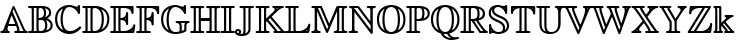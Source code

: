 SplineFontDB: 3.0
FontName: aghtex_mathbb
FullName: aghtex_mathbb
FamilyName: aghtex_mathbb
Weight: Light
Copyright: Copyright (C) 2012 KM, 1997, 2009 American Mathematical Society (<http://www.ams.org>), with Reserved Font Name MSBM10.
Version: 3.2.0.1
ItalicAngle: 0
UnderlinePosition: 0
UnderlineWidth: 0
Ascent: 819
Descent: 205
LayerCount: 2
Layer: 0 1 "+gMyXYgAA"  1
Layer: 1 1 "+Uk2XYgAA"  0
NeedsXUIDChange: 1
UniqueID: 5031982
FSType: 8
OS2Version: 1
OS2_WeightWidthSlopeOnly: 0
OS2_UseTypoMetrics: 0
CreationTime: 1344259777
ModificationTime: 1355656861
PfmFamily: 17
TTFWeight: 400
TTFWidth: 5
LineGap: 92
VLineGap: 0
OS2TypoAscent: 0
OS2TypoAOffset: 1
OS2TypoDescent: 0
OS2TypoDOffset: 1
OS2TypoLinegap: 92
OS2WinAscent: 0
OS2WinAOffset: 1
OS2WinDescent: 0
OS2WinDOffset: 1
HheadAscent: 0
HheadAOffset: 1
HheadDescent: 0
HheadDOffset: 1
OS2Vendor: 'PfEd'
MarkAttachClasses: 1
DEI: 91125
TtTable: prep
PUSHW_1
 511
SCANCTRL
PUSHB_1
 1
SCANTYPE
SVTCA[y-axis]
MPPEM
PUSHB_1
 8
LT
IF
PUSHB_2
 1
 1
INSTCTRL
EIF
PUSHB_2
 70
 6
CALL
IF
POP
PUSHB_1
 16
EIF
MPPEM
PUSHB_1
 20
GT
IF
POP
PUSHB_1
 128
EIF
SCVTCI
PUSHB_1
 6
CALL
NOT
IF
SVTCA[y-axis]
PUSHB_1
 3
DUP
RCVT
PUSHB_1
 3
CALL
WCVTP
PUSHB_1
 4
DUP
RCVT
PUSHB_3
 3
 115
 2
CALL
PUSHB_1
 3
CALL
WCVTP
SVTCA[x-axis]
PUSHB_1
 5
DUP
RCVT
PUSHB_1
 3
CALL
WCVTP
PUSHB_1
 6
DUP
RCVT
PUSHB_3
 5
 115
 2
CALL
PUSHB_2
 3
 70
SROUND
CALL
WCVTP
EIF
PUSHB_1
 20
CALL
EndTTInstrs
TtTable: fpgm
PUSHB_1
 0
FDEF
PUSHB_1
 0
SZP0
MPPEM
PUSHB_1
 46
LT
IF
PUSHB_1
 74
SROUND
EIF
PUSHB_1
 0
SWAP
MIAP[rnd]
RTG
PUSHB_1
 6
CALL
IF
RTDG
EIF
MPPEM
PUSHB_1
 46
LT
IF
RDTG
EIF
DUP
MDRP[rp0,rnd,grey]
PUSHB_1
 1
SZP0
MDAP[no-rnd]
RTG
ENDF
PUSHB_1
 1
FDEF
DUP
MDRP[rp0,min,white]
PUSHB_1
 12
CALL
ENDF
PUSHB_1
 2
FDEF
MPPEM
GT
IF
RCVT
SWAP
EIF
POP
ENDF
PUSHB_1
 3
FDEF
ROUND[Black]
RTG
DUP
PUSHB_1
 64
LT
IF
POP
PUSHB_1
 64
EIF
ENDF
PUSHB_1
 4
FDEF
PUSHB_1
 6
CALL
IF
POP
SWAP
POP
ROFF
IF
MDRP[rp0,min,rnd,black]
ELSE
MDRP[min,rnd,black]
EIF
ELSE
MPPEM
GT
IF
IF
MIRP[rp0,min,rnd,black]
ELSE
MIRP[min,rnd,black]
EIF
ELSE
SWAP
POP
PUSHB_1
 5
CALL
IF
PUSHB_1
 70
SROUND
EIF
IF
MDRP[rp0,min,rnd,black]
ELSE
MDRP[min,rnd,black]
EIF
EIF
EIF
RTG
ENDF
PUSHB_1
 5
FDEF
GFV
NOT
AND
ENDF
PUSHB_1
 6
FDEF
PUSHB_2
 34
 1
GETINFO
LT
IF
PUSHB_1
 32
GETINFO
NOT
NOT
ELSE
PUSHB_1
 0
EIF
ENDF
PUSHB_1
 7
FDEF
PUSHB_2
 36
 1
GETINFO
LT
IF
PUSHB_1
 64
GETINFO
NOT
NOT
ELSE
PUSHB_1
 0
EIF
ENDF
PUSHB_1
 8
FDEF
SRP2
SRP1
DUP
IP
MDAP[rnd]
ENDF
PUSHB_1
 9
FDEF
DUP
RDTG
PUSHB_1
 6
CALL
IF
MDRP[rnd,grey]
ELSE
MDRP[min,rnd,black]
EIF
DUP
PUSHB_1
 3
CINDEX
MD[grid]
SWAP
DUP
PUSHB_1
 4
MINDEX
MD[orig]
PUSHB_1
 0
LT
IF
ROLL
NEG
ROLL
SUB
DUP
PUSHB_1
 0
LT
IF
SHPIX
ELSE
POP
POP
EIF
ELSE
ROLL
ROLL
SUB
DUP
PUSHB_1
 0
GT
IF
SHPIX
ELSE
POP
POP
EIF
EIF
RTG
ENDF
PUSHB_1
 10
FDEF
PUSHB_1
 6
CALL
IF
POP
SRP0
ELSE
SRP0
POP
EIF
ENDF
PUSHB_1
 11
FDEF
DUP
MDRP[rp0,white]
PUSHB_1
 12
CALL
ENDF
PUSHB_1
 12
FDEF
DUP
MDAP[rnd]
PUSHB_1
 7
CALL
NOT
IF
DUP
DUP
GC[orig]
SWAP
GC[cur]
SUB
ROUND[White]
DUP
IF
DUP
ABS
DIV
SHPIX
ELSE
POP
POP
EIF
ELSE
POP
EIF
ENDF
PUSHB_1
 13
FDEF
SRP2
SRP1
DUP
DUP
IP
MDAP[rnd]
DUP
ROLL
DUP
GC[orig]
ROLL
GC[cur]
SUB
SWAP
ROLL
DUP
ROLL
SWAP
MD[orig]
PUSHB_1
 0
LT
IF
SWAP
PUSHB_1
 0
GT
IF
PUSHB_1
 64
SHPIX
ELSE
POP
EIF
ELSE
SWAP
PUSHB_1
 0
LT
IF
PUSHB_1
 64
NEG
SHPIX
ELSE
POP
EIF
EIF
ENDF
PUSHB_1
 14
FDEF
PUSHB_1
 6
CALL
IF
RTDG
MDRP[rp0,rnd,white]
RTG
POP
POP
ELSE
DUP
MDRP[rp0,rnd,white]
ROLL
MPPEM
GT
IF
DUP
ROLL
SWAP
MD[grid]
DUP
PUSHB_1
 0
NEQ
IF
SHPIX
ELSE
POP
POP
EIF
ELSE
POP
POP
EIF
EIF
ENDF
PUSHB_1
 15
FDEF
SWAP
DUP
MDRP[rp0,rnd,white]
DUP
MDAP[rnd]
PUSHB_1
 7
CALL
NOT
IF
SWAP
DUP
IF
MPPEM
GTEQ
ELSE
POP
PUSHB_1
 1
EIF
IF
ROLL
PUSHB_1
 4
MINDEX
MD[grid]
SWAP
ROLL
SWAP
DUP
ROLL
MD[grid]
ROLL
SWAP
SUB
SHPIX
ELSE
POP
POP
POP
POP
EIF
ELSE
POP
POP
POP
POP
POP
EIF
ENDF
PUSHB_1
 16
FDEF
DUP
MDRP[rp0,min,white]
PUSHB_1
 18
CALL
ENDF
PUSHB_1
 17
FDEF
DUP
MDRP[rp0,white]
PUSHB_1
 18
CALL
ENDF
PUSHB_1
 18
FDEF
DUP
MDAP[rnd]
PUSHB_1
 7
CALL
NOT
IF
DUP
DUP
GC[orig]
SWAP
GC[cur]
SUB
ROUND[White]
ROLL
DUP
GC[orig]
SWAP
GC[cur]
SWAP
SUB
ROUND[White]
ADD
DUP
IF
DUP
ABS
DIV
SHPIX
ELSE
POP
POP
EIF
ELSE
POP
POP
EIF
ENDF
PUSHB_1
 19
FDEF
DUP
ROLL
DUP
ROLL
SDPVTL[orthog]
DUP
PUSHB_1
 3
CINDEX
MD[orig]
ABS
SWAP
ROLL
SPVTL[orthog]
PUSHB_1
 32
LT
IF
ALIGNRP
ELSE
MDRP[grey]
EIF
ENDF
PUSHB_1
 20
FDEF
PUSHB_4
 0
 64
 1
 64
WS
WS
SVTCA[x-axis]
MPPEM
PUSHW_1
 4096
MUL
SVTCA[y-axis]
MPPEM
PUSHW_1
 4096
MUL
DUP
ROLL
DUP
ROLL
NEQ
IF
DUP
ROLL
DUP
ROLL
GT
IF
SWAP
DIV
DUP
PUSHB_1
 0
SWAP
WS
ELSE
DIV
DUP
PUSHB_1
 1
SWAP
WS
EIF
DUP
PUSHB_1
 64
GT
IF
PUSHB_3
 0
 32
 0
RS
MUL
WS
PUSHB_3
 1
 32
 1
RS
MUL
WS
PUSHB_1
 32
MUL
PUSHB_1
 25
NEG
JMPR
POP
EIF
ELSE
POP
POP
EIF
ENDF
PUSHB_1
 21
FDEF
PUSHB_1
 1
RS
MUL
SWAP
PUSHB_1
 0
RS
MUL
SWAP
ENDF
EndTTInstrs
ShortTable: cvt  7
  -194
  0
  685
  40
  35
  40
  35
EndShort
ShortTable: maxp 16
  0
  0
  0
  0
  0
  0
  0
  2
  1
  2
  22
  0
  256
  0
  0
  0
EndShort
LangName: 1033 
Encoding: Custom
UnicodeInterp: none
NameList: Adobe Glyph List
DisplaySize: -24
AntiAlias: 1
FitToEm: 1
WinInfo: 0 33 16
BeginPrivate: 8
BlueValues 15 [-20 0 685 704]
OtherBlues 11 [-206 -194]
StdHW 4 [40]
StdVW 4 [40]
StemSnapH 7 [35 40]
StemSnapV 7 [35 40]
BlueScale 7 0.04379
ForceBold 5 false
EndPrivate
BeginChars: 256 28

StartChar: A
Encoding: 65 65 0
Width: 722
VWidth: 1000
Flags: W
HStem: -10 55<7.35889 76.7876 128 147 198.578 241.623 365.514 444.372 497 600 652.272 712.688> 187 55<221 390>
VStem: 7 187<11.5 115>
TtInstrs:
SVTCA[y-axis]
PUSHB_3
 32
 1
 0
CALL
PUSHB_3
 8
 11
 34
SHP[rp1]
SHP[rp1]
SHP[rp1]
PUSHB_5
 40
 3
 0
 38
 4
CALL
PUSHB_5
 4
 15
 24
 59
 67
DEPTH
SLOOP
SHP[rp2]
PUSHB_1
 20
MDAP[rnd]
PUSHB_5
 52
 3
 0
 38
 4
CALL
PUSHB_3
 52
 20
 10
CALL
PUSHB_4
 64
 52
 47
 9
CALL
SVTCA[x-axis]
PUSHB_1
 72
MDAP[rnd]
PUSHB_1
 38
MDRP[rp0,rnd,white]
PUSHB_5
 22
 5
 0
 11
 4
CALL
PUSHB_3
 22
 38
 10
CALL
PUSHB_4
 0
 22
 28
 9
CALL
PUSHB_2
 73
 1
CALL
PUSHB_2
 22
 38
SRP1
SRP2
PUSHB_3
 42
 59
 60
IP
IP
IP
SVTCA[y-axis]
PUSHB_2
 20
 40
SRP1
SRP2
PUSHB_5
 1
 0
 42
 57
 65
DEPTH
SLOOP
IP
IUP[y]
IUP[x]
EndTTInstrs
LayerCount: 2
Fore
SplineSet
631 105 m 2,0,1
 656 50 656 50 682 45 c 0,2,3
 692 43 692 43 693 43 c 0,4,5
 713 37 713 37 713 18 c 128,-1,6
 713 -1 713 -1 700.5 -5.5 c 128,-1,7
 688 -10 688 -10 669 -10 c 2,8,-1
 408 -10 l 2,9,10
 396 -10 396 -10 388.5 -9.5 c 128,-1,11
 381 -9 381 -9 373 -1.5 c 128,-1,12
 365 6 365 6 365 18 c 0,13,14
 365 42 365 42 391 45 c 0,15,16
 425 49 425 49 445 66 c 1,17,18
 441 101 441 101 411 187 c 1,19,-1
 206 187 l 1,20,21
 194 130 194 130 194 100 c 0,22,23
 194 48 194 48 224 45 c 0,24,25
 230 44 230 44 236 42 c 0,26,27
 254 35 254 35 254 18 c 0,28,29
 254 -1 254 -1 242 -5.5 c 128,-1,30
 230 -10 230 -10 211 -10 c 2,31,-1
 51 -10 l 2,32,33
 37 -10 37 -10 32 -9.5 c 128,-1,34
 27 -9 27 -9 23 -7 c 0,35,36
 20 -5 20 -5 13.5 0 c 128,-1,37
 7 5 7 5 7 18 c 0,38,39
 7 45 7 45 37 45 c 1,40,41
 74 50 74 50 89 89 c 2,42,-1
 317 687 l 1,43,44
 323 700 323 700 329 706 c 0,45,46
 337 714 337 714 347 714 c 0,47,48
 354 714 354 714 359 712 c 128,-1,49
 364 710 364 710 367 705.5 c 128,-1,50
 370 701 370 701 376 686 c 2,51,-1
 631 105 l 2,0,1
221 242 m 1,52,-1
 390 242 l 1,53,54
 352 344 352 344 297 463 c 1,55,56
 245 331 245 331 221 242 c 1,52,-1
141 72 m 1,57,58
 135 56 135 56 128 45 c 1,59,-1
 147 45 l 1,60,61
 143 57 143 57 141 72 c 1,57,58
322 543 m 1,62,-1
 369 435 l 1,63,64
 500 131 500 131 500 67 c 0,65,66
 500 54 500 54 497 45 c 1,67,-1
 600 45 l 1,68,69
 589 62 589 62 581 83 c 2,70,-1
 348 613 l 1,71,-1
 322 543 l 1,62,-1
EndSplineSet
Validated: 3073
EndChar

StartChar: B
Encoding: 66 66 1
Width: 666
VWidth: 1000
Flags: W
HStem: -10 55<-0.427124 86.6804 145 223 274.625 395.182> 327 55<272 366.164> 640 55<11.8922 86.6814 145 223 281.686 371.748>
VStem: 95 55<53.2866 631.713> 217 55<48.0791 327 382 629.715> 408 55<421.475 601.701> 439 55<91.2615 288.35> 538 55<454.992 590.059> 576 55<119.52 264.192>
TtInstrs:
SVTCA[y-axis]
PUSHB_3
 41
 1
 0
CALL
PUSHB_5
 51
 3
 0
 38
 4
CALL
PUSHB_2
 3
 86
SHP[rp2]
SHP[rp2]
PUSHB_3
 74
 2
 0
CALL
PUSHB_5
 67
 3
 0
 38
 4
CALL
PUSHB_2
 9
 29
SHP[rp2]
SHP[rp2]
PUSHB_5
 23
 93
 41
 74
 13
CALL
PUSHB_1
 99
SHP[rp1]
PUSHB_5
 23
 3
 0
 38
 4
CALL
SVTCA[x-axis]
PUSHB_1
 103
MDAP[rnd]
PUSHB_1
 58
MDRP[rp0,rnd,white]
PUSHB_5
 1
 5
 0
 38
 4
CALL
PUSHB_3
 58
 1
 10
CALL
PUSHB_4
 64
 58
 71
 9
CALL
PUSHB_1
 1
SRP0
PUSHB_2
 6
 1
CALL
PUSHB_5
 81
 5
 0
 38
 4
CALL
PUSHB_1
 22
SHP[rp2]
PUSHB_1
 81
SRP0
PUSHB_2
 88
 1
CALL
PUSHB_5
 101
 5
 0
 38
 4
CALL
PUSHB_1
 80
SHP[rp2]
PUSHB_4
 20
 101
 88
 8
CALL
PUSHB_5
 26
 5
 0
 38
 4
CALL
PUSHB_1
 26
MDAP[rnd]
PUSHB_5
 20
 5
 0
 38
 4
CALL
PUSHB_1
 94
SHP[rp2]
PUSHB_1
 101
SRP0
PUSHB_2
 96
 1
CALL
PUSHB_5
 35
 5
 0
 38
 4
CALL
PUSHB_4
 77
 35
 96
 8
CALL
PUSHB_5
 15
 5
 0
 38
 4
CALL
PUSHB_1
 15
MDAP[rnd]
PUSHB_5
 77
 5
 0
 38
 4
CALL
PUSHB_2
 104
 1
CALL
PUSHB_2
 81
 6
SRP1
SRP2
PUSHB_1
 9
IP
PUSHB_1
 26
SRP1
PUSHB_1
 86
IP
PUSHB_1
 20
SRP2
PUSHB_3
 18
 12
 99
IP
IP
IP
SVTCA[y-axis]
PUSHB_2
 93
 51
SRP1
SRP2
PUSHB_3
 35
 54
 94
IP
IP
IP
PUSHB_1
 23
SRP1
PUSHB_1
 80
IP
PUSHB_1
 67
SRP2
PUSHB_4
 12
 18
 61
 77
DEPTH
SLOOP
IP
IUP[y]
IUP[x]
EndTTInstrs
LayerCount: 2
Fore
SplineSet
150 594 m 2,0,-1
 150 91 l 2,1,2
 150 63 150 63 145 45 c 1,3,-1
 223 45 l 1,4,5
 217 61 217 61 217 86 c 2,6,-1
 217 599 l 2,7,8
 217 624 217 624 223 640 c 1,9,-1
 145 640 l 1,10,11
 150 622 150 622 150 594 c 2,0,-1
439 402 m 1,12,13
 472 414 472 414 505 443.5 c 128,-1,14
 538 473 538 473 538 514 c 0,15,16
 538 576 538 576 506.5 599.5 c 128,-1,17
 475 623 475 623 432 632 c 1,18,19
 463 585 463 585 463 510 c 0,20,21
 463 443 463 443 439 402 c 1,12,13
272 596 m 2,22,-1
 272 382 l 1,23,24
 342 385 342 385 375 410.5 c 128,-1,25
 408 436 408 436 408 510 c 0,26,27
 408 578 408 578 380.5 609 c 128,-1,28
 353 640 353 640 319 640 c 0,29,30
 303 640 303 640 281 630 c 1,31,32
 272 621 272 621 272 596 c 2,22,-1
589 307 m 128,-1,34
 631 263 631 263 631 187 c 0,35,36
 631 134 631 134 603.5 94 c 128,-1,37
 576 54 576 54 531 32 c 128,-1,38
 486 10 486 10 438 0 c 128,-1,39
 390 -10 390 -10 340 -10 c 2,40,-1
 43 -10 l 2,41,42
 29 -10 29 -10 24 -9.5 c 128,-1,43
 19 -9 19 -9 15 -7 c 0,44,45
 12 -5 12 -5 5.5 0.5 c 128,-1,46
 -1 6 -1 6 -1 18 c 0,47,48
 0 37 0 37 20 43 c 0,49,50
 27 45 27 45 38 45 c 0,51,52
 77 45 77 45 87 51 c 0,53,-1
 88 52 l 2,54,55
 89 53 l 0,56,57
 95 62 95 62 95 93 c 2,58,-1
 95 592 l 2,59,60
 95 623 95 623 89 632 c 0,61,62
 88 633 l 0,63,64
 87 634 l 0,65,66
 77 640 77 640 42 640 c 0,67,68
 28 640 28 640 19 643 c 0,69,70
 -1 649 -1 649 -1 667 c 0,71,72
 -1 686 -1 686 11.5 690.5 c 128,-1,73
 24 695 24 695 43 695 c 2,74,-1
 346 695 l 2,75,76
 593 695 593 695 593 514 c 0,77,78
 593 463 593 463 563 427.5 c 128,-1,79
 533 392 533 392 497 370 c 1,80,33
 547 351 547 351 589 307 c 128,-1,34
272 89 m 2,81,82
 272 79 272 79 273 73.5 c 128,-1,83
 274 68 274 68 277.5 60.5 c 128,-1,84
 281 53 281 53 291.5 49 c 128,-1,85
 302 45 302 45 321 45 c 0,86,87
 439 45 439 45 439 187 c 0,88,89
 439 277 439 277 401 306 c 0,90,91
 382 320 382 320 357 323.5 c 128,-1,92
 332 327 332 327 272 327 c 1,93,-1
 272 89 l 2,81,82
465 64 m 1,94,95
 576 99 576 99 576 187 c 0,96,97
 576 246 576 246 541 278.5 c 128,-1,98
 506 311 506 311 458 324 c 1,99,100
 494 275 494 275 494 187 c 0,101,102
 494 113 494 113 465 64 c 1,94,95
EndSplineSet
Validated: 3073
EndChar

StartChar: C
Encoding: 67 67 2
Width: 722
VWidth: 1000
Flags: W
HStem: -29 68<320.971 520.853> 659 55<324.887 473.766>
VStem: 27 55<213.749 479.664> 168 55<174.091 512.839> 612 55<596 615>
TtInstrs:
SVTCA[y-axis]
PUSHB_1
 36
MDAP[rnd]
PUSHB_5
 19
 3
 0
 30
 4
CALL
PUSHB_1
 11
MDAP[rnd]
PUSHB_5
 45
 3
 0
 38
 4
CALL
PUSHB_1
 52
SHP[rp2]
PUSHB_3
 11
 45
 10
CALL
PUSHB_4
 0
 11
 4
 9
CALL
SVTCA[x-axis]
PUSHB_1
 76
MDAP[rnd]
PUSHB_1
 41
MDRP[rp0,rnd,white]
PUSHB_5
 65
 5
 0
 38
 4
CALL
PUSHB_1
 65
SRP0
PUSHB_2
 71
 1
CALL
PUSHB_5
 14
 5
 0
 38
 4
CALL
PUSHB_1
 14
SRP0
PUSHB_2
 57
 1
CALL
PUSHB_5
 56
 5
 0
 38
 4
CALL
PUSHB_2
 77
 1
CALL
PUSHB_2
 57
 14
SRP1
SRP2
NPUSHB
 9
 8
 19
 36
 45
 50
 60
 61
 69
 74
DEPTH
SLOOP
IP
PUSHB_1
 56
SRP1
PUSHB_2
 26
 22
IP
IP
SVTCA[y-axis]
PUSHB_2
 11
 19
SRP1
SRP2
PUSHB_8
 26
 31
 40
 41
 57
 58
 61
 69
DEPTH
SLOOP
IP
PUSHB_1
 45
SRP1
PUSHB_1
 48
IP
IUP[y]
IUP[x]
EndTTInstrs
LayerCount: 2
Fore
SplineSet
667 504 m 2,0,1
 667 489 667 489 664 481 c 0,2,3
 658 461 658 461 640 461 c 0,4,5
 625 462 625 462 617 475 c 0,6,7
 614 480 614 480 611 487 c 0,8,9
 588 559 588 559 519 609 c 128,-1,10
 450 659 450 659 392 659 c 0,11,12
 318 659 318 659 270.5 572.5 c 128,-1,13
 223 486 223 486 223 341 c 0,14,15
 223 279 223 279 232 228 c 128,-1,16
 241 177 241 177 260.5 132.5 c 128,-1,17
 280 88 280 88 317 63.5 c 128,-1,18
 354 39 354 39 407 39 c 0,19,20
 472 39 472 39 532 66 c 128,-1,21
 592 93 592 93 636 142 c 0,22,23
 645 152 645 152 654 156 c 0,24,25
 660 159 660 159 664 159 c 0,26,27
 670 159 670 159 675 156 c 0,28,29
 679 154 679 154 687 148.5 c 128,-1,30
 695 143 695 143 695 129 c 0,31,32
 695 114 695 114 661 81 c 128,-1,33
 627 48 627 48 593 27 c 0,34,35
 500 -29 500 -29 391 -29 c 0,36,37
 322 -29 322 -29 259 -7 c 128,-1,38
 196 15 196 15 143 58.5 c 128,-1,39
 90 102 90 102 58.5 175.5 c 128,-1,40
 27 249 27 249 27 343 c 128,-1,41
 27 437 27 437 59 510.5 c 128,-1,42
 91 584 91 584 144 627.5 c 128,-1,43
 197 671 197 671 259.5 692.5 c 128,-1,44
 322 714 322 714 389 714 c 0,45,46
 451 714 451 714 503 691 c 128,-1,47
 555 668 555 668 589 668 c 0,48,49
 610 668 610 668 612 687 c 0,50,51
 615 714 615 714 640 714 c 0,52,53
 658 714 658 714 664 694 c 0,54,55
 667 685 667 685 667 671 c 2,56,-1
 667 504 l 2,0,1
612 596 m 1,57,-1
 612 615 l 1,58,59
 605 613 605 613 596 613 c 1,60,-1
 612 596 l 1,57,-1
235 623 m 1,61,62
 179 594 179 594 136 538 c 0,63,64
 82 466 82 466 82 342 c 0,65,66
 82 240 82 240 130 158 c 0,67,68
 167 94 167 94 242 59 c 1,69,70
 168 151 168 151 168 341 c 0,71,72
 168 431 168 431 187.5 504 c 128,-1,73
 207 577 207 577 224 606 c 0,74,75
 230 615 230 615 235 623 c 1,61,62
EndSplineSet
Validated: 3073
EndChar

StartChar: D
Encoding: 68 68 3
Width: 722
VWidth: 1000
Flags: W
HStem: -10 55<6.59082 81.7446 140 223 274.625 403.7> 640 55<6.34375 83.9998 140 223 274.064 400.785>
VStem: 89 55<52 634> 217 55<48.0791 617.841> 505 55<183.198 512.087> 646 55<221.804 476.428>
TtInstrs:
SVTCA[y-axis]
PUSHB_3
 15
 1
 0
CALL
PUSHB_1
 19
SHP[rp1]
PUSHB_5
 27
 3
 0
 38
 4
CALL
PUSHB_2
 62
 80
SHP[rp2]
SHP[rp2]
PUSHB_3
 49
 2
 0
CALL
PUSHB_5
 41
 3
 0
 38
 4
CALL
PUSHB_4
 38
 43
 68
 89
DEPTH
SLOOP
SHP[rp2]
SVTCA[x-axis]
PUSHB_1
 94
MDAP[rnd]
PUSHB_1
 33
MDRP[rp0,rnd,white]
PUSHB_5
 72
 5
 0
 38
 4
CALL
PUSHB_3
 33
 72
 10
CALL
PUSHB_4
 64
 33
 23
 9
CALL
PUSHB_1
 45
SHP[rp2]
PUSHB_1
 72
SRP0
PUSHB_2
 65
 1
CALL
PUSHB_5
 75
 5
 0
 38
 4
CALL
PUSHB_1
 75
SRP0
PUSHB_2
 86
 1
CALL
PUSHB_5
 52
 5
 0
 38
 4
CALL
PUSHB_1
 52
SRP0
PUSHB_2
 58
 1
CALL
PUSHB_5
 6
 5
 0
 38
 4
CALL
PUSHB_2
 95
 1
CALL
PUSHB_2
 75
 65
SRP1
SRP2
PUSHB_1
 68
IP
PUSHB_1
 86
SRP1
PUSHB_2
 54
 50
IP
IP
SVTCA[y-axis]
PUSHB_2
 41
 27
SRP1
SRP2
PUSHB_3
 6
 50
 54
IP
IP
IP
IUP[y]
IUP[x]
EndTTInstrs
LayerCount: 2
Fore
SplineSet
339 695 m 2,0,1
 390 695 390 695 440 684 c 128,-1,2
 490 673 490 673 537.5 646.5 c 128,-1,3
 585 620 585 620 621 581 c 128,-1,4
 657 542 657 542 679 484 c 128,-1,5
 701 426 701 426 701 355 c 0,6,7
 701 281 701 281 680 220 c 128,-1,8
 659 159 659 159 625 117 c 0,9,10
 590 75 590 75 543 46 c 128,-1,11
 496 17 496 17 445 3 c 0,12,13
 394 -10 394 -10 338 -10 c 2,14,-1
 50 -10 l 2,15,16
 36 -10 36 -10 32 -9 c 0,17,18
 27 -8 27 -8 22 -7 c 0,19,20
 19 -5 19 -5 15 -2 c 0,21,22
 6 6 6 6 6 18 c 0,23,24
 6 37 6 37 26 43 c 0,25,26
 33 45 33 45 44 45 c 0,27,28
 74 45 74 45 82 51 c 0,29,-1
 83 52 l 0,30,-1
 84 52 l 0,31,32
 89 61 89 61 89 92 c 2,33,-1
 89 593 l 2,34,35
 89 624 89 624 84 633 c 0,36,37
 84 634 84 634 83 634 c 0,38,-1
 82 634 l 0,39,40
 73 640 73 640 43 640 c 0,41,42
 35 640 35 640 28 641 c 0,43,44
 6 646 6 646 6 667 c 0,45,46
 6 686 6 686 20 691 c 0,47,48
 30 695 30 695 50 695 c 2,49,-1
 339 695 l 2,0,1
491 608 m 1,50,51
 560 513 560 513 560 353 c 0,52,53
 560 176 560 176 498 83 c 1,54,55
 554 112 554 112 594 167 c 0,56,57
 646 239 646 239 646 355 c 0,58,59
 646 451 646 451 601 519 c 0,60,61
 563 576 563 576 491 608 c 1,50,51
140 45 m 1,62,-1
 223 45 l 1,63,64
 217 61 217 61 217 86 c 2,65,-1
 217 599 l 2,66,67
 217 624 217 624 223 640 c 1,68,-1
 140 640 l 1,69,70
 144 622 144 622 144 595 c 2,71,-1
 144 90 l 2,72,73
 144 63 144 63 140 45 c 1,62,-1
272 596 m 2,74,-1
 272 89 l 2,75,76
 272 79 272 79 273 73.5 c 128,-1,77
 274 68 274 68 277.5 60.5 c 128,-1,78
 281 53 281 53 291.5 49 c 128,-1,79
 302 45 302 45 321 45 c 0,80,81
 366 45 366 45 400.5 65 c 128,-1,82
 435 85 435 85 454 115.5 c 128,-1,83
 473 146 473 146 485 190 c 128,-1,84
 497 234 497 234 501 272 c 128,-1,85
 505 310 505 310 505 353 c 0,86,87
 505 503 505 503 451 571.5 c 128,-1,88
 397 640 397 640 328 640 c 0,89,90
 300 640 300 640 286 630 c 0,91,92
 276 623 276 623 274 618 c 128,-1,93
 272 613 272 613 272 596 c 2,74,-1
EndSplineSet
Validated: 3073
EndChar

StartChar: E
Encoding: 69 69 4
Width: 666
VWidth: 1000
Flags: W
HStem: -10 55<4.37573 83.8062 143 221 280.063 466.039 545 572.938> 326 56<269 356.255> 640 55<4.34375 84.9998 143 221 271.441 466.548 532 548>
VStem: 92 55<55.6166 631.806 632.031 634> 214 55<49.1263 326 382 639.78> 409 55<187.529 282.452 339 375 433.078 541.525> 548 55<480.561 568.649 627 640>
TtInstrs:
SVTCA[y-axis]
PUSHB_3
 6
 1
 0
CALL
PUSHB_5
 16
 3
 0
 38
 4
CALL
PUSHB_3
 102
 135
 144
SHP[rp2]
SHP[rp2]
SHP[rp2]
PUSHB_3
 36
 2
 0
CALL
PUSHB_5
 29
 3
 0
 38
 4
CALL
PUSHB_4
 31
 54
 121
 141
DEPTH
SLOOP
SHP[rp2]
PUSHB_3
 29
 36
 10
CALL
PUSHB_4
 0
 29
 47
 9
CALL
PUSHB_5
 62
 95
 6
 36
 13
CALL
PUSHB_5
 62
 3
 0
 37
 4
CALL
PUSHB_3
 95
 62
 10
CALL
PUSHB_4
 64
 95
 86
 9
CALL
PUSHB_3
 62
 95
 10
CALL
PUSHB_4
 64
 62
 75
 9
CALL
SVTCA[x-axis]
PUSHB_1
 149
MDAP[rnd]
PUSHB_1
 21
MDRP[rp0,rnd,white]
PUSHB_5
 133
 5
 0
 38
 4
CALL
PUSHB_3
 21
 133
 10
CALL
PUSHB_4
 64
 21
 12
 9
CALL
PUSHB_1
 33
SHP[rp2]
PUSHB_1
 133
SRP0
PUSHB_2
 138
 1
CALL
PUSHB_5
 96
 5
 0
 38
 4
CALL
PUSHB_1
 61
SHP[rp2]
PUSHB_1
 96
SRP0
PUSHB_2
 89
 1
CALL
PUSHB_2
 69
 129
SHP[rp2]
SHP[rp2]
PUSHB_5
 80
 5
 0
 38
 4
CALL
PUSHB_1
 80
SRP0
PUSHB_2
 124
 1
CALL
PUSHB_1
 51
SHP[rp2]
PUSHB_5
 42
 5
 0
 38
 4
CALL
PUSHB_2
 150
 1
CALL
PUSHB_2
 89
 96
SRP1
SRP2
PUSHB_1
 125
IP
PUSHB_2
 124
 80
SRP1
SRP2
PUSHB_3
 52
 122
 144
IP
IP
IP
SVTCA[y-axis]
PUSHB_2
 95
 16
SRP1
SRP2
PUSHB_3
 114
 117
 147
IP
IP
IP
PUSHB_1
 62
SRP1
PUSHB_2
 129
 130
IP
IP
PUSHB_1
 29
SRP2
PUSHB_2
 24
 124
IP
IP
IUP[y]
IUP[x]
EndTTInstrs
LayerCount: 2
Fore
SplineSet
619 11 m 0,0,1
 616 2 616 2 612 -3 c 0,2,3
 609 -6 609 -6 603 -8 c 128,-1,4
 597 -10 597 -10 578 -10 c 2,5,-1
 48 -10 l 2,6,7
 34 -10 34 -10 29 -9.5 c 128,-1,8
 24 -9 24 -9 20 -7 c 0,9,10
 17 -5 17 -5 10.5 0 c 128,-1,11
 4 5 4 5 4 18 c 0,12,13
 4 36 4 36 23 42 c 0,14,15
 32 45 32 45 46 45 c 0,16,17
 78 45 78 45 84 51 c 0,18,19
 85 52 85 52 88.5 55.5 c 128,-1,20
 92 59 92 59 92 92 c 2,21,-1
 92 593 l 2,22,23
 92 626 92 626 86 632 c 0,24,25
 85 633 85 633 85 633.5 c 128,-1,26
 85 634 85 634 84 634 c 0,27,28
 75 640 75 640 41 640 c 0,29,30
 33 640 33 640 26 641 c 0,31,32
 4 646 4 646 4 667 c 0,33,34
 4 686 4 686 16 690.5 c 128,-1,35
 28 695 28 695 48 695 c 2,36,-1
 560 695 l 2,37,38
 587 695 587 695 593 689 c 0,39,40
 594 688 594 688 598.5 683.5 c 128,-1,41
 603 679 603 679 603 652 c 2,42,-1
 603 522 l 2,43,44
 603 507 603 507 600 499 c 0,45,46
 594 480 594 480 576 480 c 0,47,48
 559 480 559 480 552 497 c 0,49,50
 549 504 549 504 548 511 c 0,51,52
 543 564 543 564 492.5 602 c 128,-1,53
 442 640 442 640 350 640 c 2,54,-1
 302 640 l 2,55,56
 288 640 288 640 285 639 c 128,-1,57
 282 638 282 638 280 636 c 0,58,59
 277 633 277 633 273 623 c 128,-1,60
 269 613 269 613 269 583 c 2,61,-1
 269 382 l 1,62,63
 283 382 283 382 296 384 c 128,-1,64
 309 386 309 386 332 393.5 c 128,-1,65
 355 401 355 401 369.5 413 c 128,-1,66
 384 425 384 425 396 450 c 0,67,68
 409 477 409 477 409 505 c 0,69,70
 409 507 409 507 409 509 c 0,71,72
 409 516 409 516 410 518 c 0,73,74
 414 542 414 542 437 542 c 0,75,76
 455 542 455 542 461 523 c 0,77,78
 464 514 464 514 464 500 c 2,79,-1
 464 229 l 2,80,81
 464 215 464 215 463.5 210 c 128,-1,82
 463 205 463 205 460 200 c 0,83,84
 459 198 459 198 454.5 192.5 c 128,-1,85
 450 187 450 187 437.5 187 c 128,-1,86
 425 187 425 187 418 194.5 c 128,-1,87
 411 202 411 202 410 210.5 c 128,-1,88
 409 219 409 219 409 224 c 0,89,90
 408 234 408 234 406.5 243 c 128,-1,91
 405 252 405 252 392.5 273.5 c 128,-1,92
 380 295 380 295 362 307 c 0,93,94
 333 325 333 325 269 326 c 1,95,-1
 269 102 l 2,96,97
 269 72 269 72 273 62.5 c 128,-1,98
 277 53 277 53 280 49 c 0,99,100
 282 47 282 47 285.5 46 c 128,-1,101
 289 45 289 45 302 45 c 2,102,-1
 357 45 l 2,103,104
 437 45 437 45 510 89 c 0,105,106
 543 109 543 109 562 130 c 128,-1,107
 581 151 581 151 586 163.5 c 128,-1,108
 591 176 591 176 594 192 c 0,109,110
 595 196 595 196 596.5 199 c 128,-1,111
 598 202 598 202 600 205 c 0,112,113
 602 207 602 207 607.5 211 c 128,-1,114
 613 215 613 215 622.5 215 c 128,-1,115
 632 215 632 215 640.5 207 c 128,-1,116
 649 199 649 199 649 187 c 0,117,118
 649 182 649 182 636 102 c 0,119,120
 624 22 624 22 619 11 c 0,0,1
548 640 m 1,121,-1
 532 640 l 1,122,123
 540 634 540 634 548 627 c 1,124,-1
 548 640 l 1,121,-1
384 357 m 1,125,126
 391 353 391 353 400 346 c 0,127,128
 405 343 405 343 409 339 c 1,129,-1
 409 375 l 1,130,131
 397 365 397 365 384 357 c 1,125,126
147 595 m 2,132,-1
 147 90 l 2,133,134
 147 63 147 63 143 45 c 1,135,-1
 221 45 l 1,136,137
 214 68 214 68 214 100 c 2,138,-1
 214 585 l 2,139,140
 214 618 214 618 221 640 c 1,141,-1
 143 640 l 1,142,143
 147 622 147 622 147 595 c 2,132,-1
545 45 m 1,144,-1
 570 45 l 1,145,146
 571 56 571 56 573 65 c 1,147,148
 559 54 559 54 545 45 c 1,144,-1
EndSplineSet
Validated: 3073
EndChar

StartChar: F
Encoding: 70 70 5
Width: 611
VWidth: 1000
Flags: W
HStem: -10 55<4.37573 83.7139 143 219 281.653 367.623> 326 57<269 349.146> 640 55<4.34375 84.9998 143 221 271.441 459.651 524 538>
VStem: 92 55<55.6166 631.744 632.031 634> 214 55<53.2871 326 383 639.78> 398 55<187.488 283.109 342 373 428.809 541.536> 538 55<480.159 570.024 627 640>
TtInstrs:
SVTCA[y-axis]
PUSHB_3
 13
 1
 0
CALL
PUSHB_5
 23
 3
 0
 38
 4
CALL
PUSHB_2
 5
 105
SHP[rp2]
SHP[rp2]
PUSHB_3
 43
 2
 0
CALL
PUSHB_5
 36
 3
 0
 38
 4
CALL
PUSHB_4
 38
 60
 93
 111
DEPTH
SLOOP
SHP[rp2]
PUSHB_5
 68
 92
 13
 43
 13
CALL
PUSHB_5
 68
 3
 0
 36
 4
CALL
PUSHB_3
 68
 92
 10
CALL
PUSHB_4
 64
 68
 75
 9
CALL
SVTCA[x-axis]
PUSHB_1
 114
MDAP[rnd]
PUSHB_1
 28
MDRP[rp0,rnd,white]
PUSHB_5
 103
 5
 0
 38
 4
CALL
PUSHB_3
 28
 103
 10
CALL
PUSHB_4
 64
 28
 19
 9
CALL
PUSHB_1
 40
SHP[rp2]
PUSHB_1
 103
SRP0
PUSHB_2
 108
 1
CALL
PUSHB_5
 0
 5
 0
 38
 4
CALL
PUSHB_1
 67
SHP[rp2]
PUSHB_3
 0
 108
 10
CALL
PUSHB_4
 64
 0
 9
 9
CALL
PUSHB_1
 0
SRP0
PUSHB_2
 97
 1
CALL
PUSHB_2
 71
 88
SHP[rp2]
SHP[rp2]
PUSHB_5
 80
 5
 0
 38
 4
CALL
PUSHB_1
 80
SRP0
PUSHB_2
 96
 1
CALL
PUSHB_1
 57
SHP[rp2]
PUSHB_5
 49
 5
 0
 38
 4
CALL
PUSHB_2
 115
 1
CALL
PUSHB_2
 0
 108
SRP1
SRP2
PUSHB_1
 106
IP
PUSHB_1
 97
SRP1
PUSHB_2
 90
 100
IP
IP
PUSHB_2
 96
 80
SRP1
SRP2
PUSHB_2
 58
 94
IP
IP
SVTCA[y-axis]
PUSHB_2
 92
 23
SRP1
SRP2
PUSHB_1
 86
IP
PUSHB_1
 68
SRP1
PUSHB_2
 97
 98
IP
IP
PUSHB_1
 36
SRP2
PUSHB_3
 31
 53
 96
IP
IP
IP
IUP[y]
IUP[x]
EndTTInstrs
LayerCount: 2
Fore
SplineSet
269 95 m 2,0,1
 269 62 269 62 276 53 c 0,2,3
 277 52 277 52 281.5 48.5 c 128,-1,4
 286 45 286 45 340 45 c 0,5,6
 352 45 352 45 360 42 c 0,7,8
 380 36 380 36 380 18 c 0,9,10
 380 -1 380 -1 368 -5.5 c 128,-1,11
 356 -10 356 -10 337 -10 c 2,12,-1
 48 -10 l 2,13,14
 34 -10 34 -10 29 -9.5 c 128,-1,15
 24 -9 24 -9 20 -7 c 0,16,17
 17 -5 17 -5 10.5 0 c 128,-1,18
 4 5 4 5 4 18 c 0,19,20
 4 36 4 36 23 42 c 0,21,22
 32 45 32 45 46 45 c 0,23,24
 75 45 75 45 84 51 c 0,25,26
 85 52 85 52 88.5 55.5 c 128,-1,27
 92 59 92 59 92 92 c 2,28,-1
 92 593 l 2,29,30
 92 624 92 624 86 632 c 0,31,32
 85 633 85 633 85 633.5 c 128,-1,33
 85 634 85 634 84 634 c 0,34,35
 75 640 75 640 41 640 c 0,36,37
 33 640 33 640 26 641 c 0,38,39
 4 646 4 646 4 667 c 0,40,41
 4 686 4 686 16 690.5 c 128,-1,42
 28 695 28 695 48 695 c 2,43,-1
 550 695 l 2,44,45
 575 695 575 695 583 689 c 0,46,47
 584 688 584 688 588.5 683.5 c 128,-1,48
 593 679 593 679 593 652 c 2,49,-1
 593 522 l 2,50,51
 593 507 593 507 590 499 c 0,52,53
 584 479 584 479 566 479.5 c 128,-1,54
 548 480 548 480 542 497 c 0,55,56
 539 504 539 504 538 511 c 0,57,58
 533 564 533 564 484.5 602 c 128,-1,59
 436 640 436 640 349 640 c 2,60,-1
 302 640 l 2,61,62
 288 640 288 640 285 639 c 128,-1,63
 282 638 282 638 280 636 c 0,64,65
 277 633 277 633 273 623 c 128,-1,66
 269 613 269 613 269 583 c 2,67,-1
 269 383 l 1,68,69
 325 387 325 387 359.5 412 c 128,-1,70
 394 437 394 437 398 512 c 0,71,72
 398 516 398 516 399 520 c 0,73,74
 405 542 405 542 426 542 c 0,75,76
 444 542 444 542 450 523 c 0,77,78
 453 514 453 514 453 500 c 2,79,-1
 453 229 l 2,80,81
 453 215 453 215 452.5 210 c 128,-1,82
 452 205 452 205 449 200 c 0,83,84
 448 198 448 198 443.5 192.5 c 128,-1,85
 439 187 439 187 426 187 c 0,86,87
 407 187 407 187 401 207 c 0,88,89
 399 213 399 213 398 221 c 0,90,91
 391 322 391 322 269 326 c 1,92,-1
 269 95 l 2,0,1
538 640 m 1,93,-1
 524 640 l 1,94,95
 531 634 531 634 538 627 c 1,96,-1
 538 640 l 1,93,-1
398 342 m 1,97,-1
 398 373 l 1,98,99
 388 364 388 364 377 356 c 1,100,101
 388 350 388 350 398 342 c 1,97,-1
147 595 m 2,102,-1
 147 90 l 2,103,104
 147 63 147 63 143 45 c 1,105,-1
 219 45 l 1,106,107
 214 64 214 64 214 93 c 2,108,-1
 214 585 l 2,109,110
 214 618 214 618 221 640 c 1,111,-1
 143 640 l 1,112,113
 147 622 147 622 147 595 c 2,102,-1
EndSplineSet
Validated: 3073
EndChar

StartChar: G
Encoding: 71 71 6
Width: 777
VWidth: 1000
Flags: W
HStem: -29 55<318.419 497.926> 245 55<400.438 483.555 536 638 691.44 757.438> 659 55<322.995 473.846>
VStem: 27 55<210.938 479.506> 168 55<158.446 512.314> 502 55<52.6934 225.556> 611 55<597 615 673.157 713.578> 621 55<68.1602 224.433>
TtInstrs:
SVTCA[y-axis]
PUSHB_1
 106
MDAP[rnd]
PUSHB_5
 54
 3
 0
 38
 4
CALL
PUSHB_1
 1
MDAP[rnd]
PUSHB_2
 70
 87
SHP[rp1]
SHP[rp1]
PUSHB_5
 76
 3
 0
 38
 4
CALL
PUSHB_1
 46
MDAP[rnd]
PUSHB_5
 20
 3
 0
 38
 4
CALL
PUSHB_1
 29
SHP[rp2]
PUSHB_3
 46
 20
 10
CALL
PUSHB_4
 64
 46
 38
 9
CALL
SVTCA[x-axis]
PUSHB_1
 129
MDAP[rnd]
PUSHB_1
 13
MDRP[rp0,rnd,white]
PUSHB_5
 125
 5
 0
 38
 4
CALL
PUSHB_1
 125
SRP0
PUSHB_2
 115
 1
CALL
PUSHB_5
 50
 5
 0
 38
 4
CALL
PUSHB_1
 50
SRP0
PUSHB_2
 60
 1
CALL
PUSHB_5
 4
 5
 0
 38
 4
CALL
PUSHB_3
 60
 4
 10
CALL
PUSHB_4
 64
 60
 72
 9
CALL
PUSHB_1
 4
SRP0
PUSHB_2
 8
 1
CALL
PUSHB_5
 94
 5
 0
 38
 4
CALL
PUSHB_1
 108
DUP
MDRP[rp0,rnd,white]
SRP1
PUSHB_1
 27
SHP[rp1]
PUSHB_5
 33
 5
 0
 38
 4
CALL
PUSHB_2
 130
 1
CALL
PUSHB_2
 50
 115
SRP1
SRP2
PUSHB_1
 119
IP
PUSHB_1
 60
SRP1
PUSHB_5
 46
 20
 106
 113
 121
DEPTH
SLOOP
IP
PUSHB_1
 4
SRP2
PUSHB_2
 1
 22
IP
IP
PUSHB_1
 108
SRP1
PUSHB_4
 24
 42
 43
 111
DEPTH
SLOOP
IP
PUSHB_1
 33
SRP2
PUSHB_2
 0
 38
IP
IP
SVTCA[y-axis]
PUSHB_2
 1
 54
SRP1
SRP2
PUSHB_3
 6
 101
 113
IP
IP
IP
PUSHB_2
 46
 76
SRP1
SRP2
PUSHB_7
 13
 50
 108
 109
 115
 121
 125
DEPTH
SLOOP
IP
PUSHB_1
 20
SRP1
PUSHB_1
 24
IP
IUP[y]
IUP[x]
EndTTInstrs
LayerCount: 2
Fore
SplineSet
638 245 m 1,0,-1
 536 245 l 1,1,2
 548 229 548 229 552.5 206.5 c 128,-1,3
 557 184 557 184 557 120 c 0,4,5
 557 74 557 74 555 52 c 1,6,7
 589 63 589 63 621 78 c 1,8,-1
 621 174 l 2,9,10
 621 215 621 215 638 245 c 1,0,-1
133 68 m 0,11,12
 27 165 27 165 27 343 c 0,13,14
 27 437 27 437 59 510 c 0,15,16
 91 584 91 584 144 628 c 0,17,18
 197 671 197 671 259.5 692.5 c 128,-1,19
 322 714 322 714 389 714 c 0,20,21
 450 714 450 714 509 688 c 0,22,23
 555 668 555 668 589 668 c 0,24,25
 601 668 601 668 605.5 673 c 128,-1,26
 610 678 610 678 611 687 c 0,27,28
 614 714 614 714 639 714 c 0,29,30
 657 714 657 714 663 694 c 0,31,32
 666 685 666 685 666 671 c 2,33,-1
 666 504 l 2,34,35
 666 489 666 489 663 481 c 0,36,37
 657 461 657 461 639 461 c 0,38,39
 625 461 625 461 618 471 c 0,40,41
 613 480 613 480 608 495 c 0,42,43
 591 551 591 551 522 606 c 0,44,45
 454 659 454 659 392 659 c 0,46,47
 318 659 318 659 271 575 c 0,48,49
 223 488 223 488 223 340 c 0,50,51
 223 212 223 212 254 132 c 0,52,53
 295 26 295 26 397 26 c 0,54,55
 447 26 447 26 479 36 c 0,56,57
 498 42 498 42 498 49 c 2,58,59
 502 58 502 58 502 82 c 2,60,-1
 502 158 l 2,61,62
 502 171 502 171 502 178 c 128,-1,63
 502 185 502 185 497 199 c 0,64,65
 493 212 493 212 487 219 c 0,66,67
 480 227 480 227 465 235 c 0,68,69
 449 243 449 243 428 244 c 0,70,71
 400 246 400 246 400 272 c 0,72,73
 400 291 400 291 415 296 c 0,74,75
 425 300 425 300 446 300 c 2,76,-1
 713 300 l 2,77,78
 727 300 727 300 732 299 c 0,79,80
 738 298 738 298 743 296 c 0,81,82
 746 294 746 294 749 292 c 0,83,84
 759 284 759 284 758 272 c 0,85,86
 757 252 757 252 736 245 c 0,87,88
 733 244 733 244 730 244 c 0,89,90
 705 242 705 242 691 225 c 0,91,92
 676 207 676 207 676 172 c 2,93,-1
 676 80 l 2,94,95
 674 67 674 67 674 54 c 0,96,97
 674 53 674 53 673 52 c 128,-1,98
 672 51 672 51 672 50 c 0,99,-1
 671 48 l 0,100,101
 669 45 669 45 668 44 c 0,102,103
 661 37 661 37 645 29 c 0,104,105
 531 -29 531 -29 395 -29 c 0,106,107
 238 -29 238 -29 133 68 c 0,11,12
611 597 m 1,108,-1
 611 615 l 1,109,110
 603 613 603 613 597 613 c 1,111,112
 604 606 604 606 611 597 c 1,108,-1
225 68 m 1,113,114
 168 163 168 163 168 340 c 0,115,116
 168 429 168 429 186 501 c 0,117,118
 203 568 203 568 223 604 c 0,119,120
 232 618 232 618 235 623 c 1,121,122
 180 594 180 594 136 538 c 0,123,124
 82 466 82 466 82 342 c 0,125,126
 82 242 82 242 125 165 c 0,127,128
 160 104 160 104 225 68 c 1,113,114
EndSplineSet
Validated: 3073
EndChar

StartChar: H
Encoding: 72 72 7
Width: 777
VWidth: 1000
Flags: W
HStem: -10 55<23.1562 86.7139 87.0312 93.7681 146 227 279.318 345.75 428.156 491.714 492.031 498.768 551 632 684.318 750.75> -7 49<7.11597 33 328.312 365.915 412.116 438 733.312 770.915> 314 66<278 500> 640 55<7.43506 88 146 227 284 357.75 434.219 493 551 632 689 762.75> 642 52<330.281 357.75 412.263 448.75>
VStem: 95 55<52.2251 631.744 632.031 634> 223 55<52.2559 314 380 634> 500 55<52.2251 314 380 631.744 632.031 634> 628 55<52.2559 634>
TtInstrs:
SVTCA[y-axis]
PUSHB_3
 53
 1
 0
CALL
PUSHB_3
 15
 20
 57
SHP[rp1]
SHP[rp1]
SHP[rp1]
PUSHB_5
 147
 3
 0
 38
 4
CALL
PUSHB_7
 40
 28
 32
 3
 65
 69
 159
DEPTH
SLOOP
SHP[rp2]
PUSHB_3
 53
 1
 0
CALL
PUSHB_5
 65
 3
 0
 38
 4
CALL
PUSHB_3
 13
 1
 0
CALL
PUSHB_1
 50
SHP[rp1]
PUSHB_5
 10
 3
 0
 63
 4
CALL
PUSHB_3
 26
 47
 63
SHP[rp2]
SHP[rp2]
SHP[rp2]
PUSHB_3
 91
 2
 0
CALL
PUSHB_1
 125
SHP[rp1]
PUSHB_5
 97
 3
 0
 59
 4
CALL
PUSHB_5
 80
 117
 134
 153
 165
DEPTH
SLOOP
SHP[rp2]
PUSHB_5
 107
 36
 53
 125
 13
CALL
PUSHB_5
 107
 3
 0
 31
 4
CALL
SVTCA[x-axis]
PUSHB_1
 168
MDAP[rnd]
PUSHB_1
 71
MDRP[rp0,rnd,white]
PUSHB_1
 76
SHP[rp2]
PUSHB_5
 145
 5
 0
 38
 4
CALL
PUSHB_3
 71
 145
 10
CALL
PUSHB_4
 64
 71
 61
 9
CALL
PUSHB_1
 84
SHP[rp2]
PUSHB_1
 145
SRP0
PUSHB_2
 150
 1
CALL
PUSHB_5
 37
 5
 0
 38
 4
CALL
PUSHB_2
 104
 106
SHP[rp2]
SHP[rp2]
PUSHB_3
 37
 150
 10
CALL
PUSHB_4
 64
 37
 49
 9
CALL
PUSHB_1
 95
SHP[rp2]
PUSHB_1
 37
SRP0
PUSHB_2
 34
 1
CALL
PUSHB_2
 108
 113
SHP[rp2]
SHP[rp2]
PUSHB_5
 157
 5
 0
 38
 4
CALL
PUSHB_3
 34
 157
 10
CALL
PUSHB_4
 64
 34
 24
 9
CALL
PUSHB_1
 121
SHP[rp2]
PUSHB_1
 157
SRP0
PUSHB_2
 162
 1
CALL
PUSHB_5
 0
 5
 0
 38
 4
CALL
PUSHB_1
 141
SHP[rp2]
PUSHB_3
 0
 162
 10
CALL
PUSHB_4
 64
 0
 12
 9
CALL
PUSHB_1
 132
SHP[rp2]
PUSHB_2
 169
 1
CALL
PUSHB_2
 37
 150
SRP1
SRP2
PUSHB_1
 148
IP
PUSHB_2
 157
 34
SRP1
SRP2
PUSHB_1
 159
IP
SVTCA[y-axis]
PUSHB_2
 10
 13
SRP1
SRP2
PUSHB_2
 11
 48
IP
IP
PUSHB_2
 97
 107
SRP1
SRP2
PUSHB_2
 74
 138
IP
IP
IUP[y]
IUP[x]
EndTTInstrs
LayerCount: 2
Fore
SplineSet
683 92 m 2,0,1
 683 60 683 60 689 52 c 2,2,-1
 690 52 l 2,3,4
 691 52 691 52 690 51 c 2,5,-1
 691 51 l 2,6,7
 700 45 700 45 733 45 c 0,8,9
 743 45 743 45 751 43 c 0,10,11
 771 37 771 37 771 18 c 128,-1,12
 771 -1 771 -1 757 -6 c 0,13,14
 747 -10 747 -10 728 -10 c 2,15,-1
 456 -10 l 2,16,17
 442 -10 442 -10 438 -9 c 0,18,19
 433 -8 433 -8 428 -7 c 0,20,21
 425 -5 425 -5 421 -2 c 0,22,23
 412 6 412 6 412 18 c 0,24,25
 412 36 412 36 431 42 c 0,26,27
 440 45 440 45 454 45 c 0,28,29
 483 45 483 45 492 51 c 0,30,31
 493 52 493 52 494 52 c 0,32,33
 500 59 500 59 500 92 c 2,34,-1
 500 314 l 1,35,-1
 278 314 l 1,36,-1
 278 92 l 2,37,38
 278 60 278 60 284 52 c 2,39,-1
 285 52 l 2,40,41
 286 52 286 52 285 51 c 2,42,-1
 286 51 l 2,43,44
 295 45 295 45 328 45 c 0,45,46
 338 45 338 45 346 43 c 0,47,48
 366 37 366 37 366 18 c 128,-1,49
 366 -1 366 -1 352 -6 c 0,50,51
 342 -10 342 -10 323 -10 c 2,52,-1
 51 -10 l 2,53,54
 37 -10 37 -10 33 -9 c 0,55,56
 28 -8 28 -8 23 -7 c 0,57,58
 20 -5 20 -5 16 -2 c 0,59,60
 7 6 7 6 7 18 c 0,61,62
 7 36 7 36 26 42 c 0,63,64
 35 45 35 45 49 45 c 0,65,66
 78 45 78 45 87 51 c 0,67,68
 88 52 88 52 89 52 c 0,69,70
 95 59 95 59 95 92 c 2,71,-1
 95 593 l 2,72,73
 95 624 95 624 89 632 c 0,74,75
 88 633 88 633 88 633.5 c 0,76,-1
 88 634 l 2,77,-1
 87 634 l 1,78,79
 78 640 78 640 44 640 c 0,80,81
 36 640 36 640 29 641 c 0,82,83
 7 646 7 646 7 667 c 0,84,85
 7 686 7 686 22 691 c 0,86,87
 32 695 32 695 51 695 c 2,88,-1
 323 695 l 2,89,90
 335 695 335 695 341 694 c 0,91,92
 350 693 350 693 358 687 c 0,93,94
 367 679 367 679 366 667 c 0,95,96
 365 647 365 647 345 642 c 0,97,98
 339 640 339 640 330 640 c 0,99,100
 294 640 294 640 285 634 c 0,101,102
 284 634 284 634 284 633.5 c 128,-1,103
 284 633 284 633 284 632 c 0,104,105
 278 623 278 623 278 593 c 2,106,-1
 278 380 l 1,107,-1
 500 380 l 1,108,-1
 500 593 l 2,109,110
 500 624 500 624 494 632 c 0,111,112
 493 633 493 633 493 633.5 c 0,113,-1
 493 634 l 2,114,-1
 492 634 l 1,115,116
 483 640 483 640 449 640 c 0,117,118
 441 640 441 640 434 641 c 0,119,120
 412 646 412 646 412 667 c 0,121,122
 412 686 412 686 426 691 c 0,123,124
 436 695 436 695 456 695 c 2,125,-1
 728 695 l 2,126,127
 740 695 740 695 746 694 c 0,128,129
 755 693 755 693 763 687 c 0,130,131
 772 679 772 679 771 667 c 0,132,133
 770 647 770 647 750 642 c 0,134,135
 744 640 744 640 735 640 c 0,136,137
 699 640 699 640 690 634 c 0,138,139
 689 634 689 634 689 633.5 c 128,-1,140
 689 633 689 633 689 632 c 0,141,142
 683 623 683 623 683 593 c 2,143,-1
 683 92 l 2,0,1
150 595 m 2,144,-1
 150 90 l 2,145,146
 150 63 150 63 146 45 c 1,147,-1
 227 45 l 1,148,149
 223 63 223 63 223 90 c 2,150,-1
 223 595 l 2,151,152
 223 622 223 622 227 640 c 1,153,-1
 146 640 l 1,154,155
 150 622 150 622 150 595 c 2,144,-1
555 595 m 2,156,-1
 555 90 l 2,157,158
 555 63 555 63 551 45 c 1,159,-1
 632 45 l 1,160,161
 628 63 628 63 628 90 c 2,162,-1
 628 595 l 2,163,164
 628 622 628 622 632 640 c 1,165,-1
 551 640 l 1,166,167
 555 622 555 622 555 595 c 2,156,-1
EndSplineSet
Validated: 3073
EndChar

StartChar: I
Encoding: 73 73 8
Width: 388
VWidth: 1000
Flags: W
HStem: -10 55<30.2512 99.3912 153 236 292.031 358.75> -9.5 52.5<10.3955 50.595 341.312 378.761> 640 55<22.377 94.7129 96 101.682 153 236 289.609 358.749>
VStem: 103 55<55.1321 633> 231 55<51.0001 52.9689 53.2556 629.868>
TtInstrs:
SVTCA[y-axis]
PUSHB_3
 14
 1
 0
CALL
PUSHB_5
 24
 3
 0
 38
 4
CALL
PUSHB_3
 5
 26
 61
SHP[rp2]
SHP[rp2]
SHP[rp2]
PUSHB_3
 16
 1
 0
CALL
PUSHB_5
 22
 3
 0
 59
 4
CALL
PUSHB_2
 9
 25
SHP[rp2]
SHP[rp2]
PUSHB_3
 43
 2
 0
CALL
PUSHB_5
 36
 3
 0
 38
 4
CALL
PUSHB_4
 32
 50
 52
 68
DEPTH
SLOOP
SHP[rp2]
PUSHB_3
 43
 2
 0
CALL
PUSHB_5
 67
 3
 0
 38
 4
CALL
PUSHB_4
 35
 37
 51
 54
DEPTH
SLOOP
SHP[rp2]
SVTCA[x-axis]
PUSHB_1
 70
MDAP[rnd]
PUSHB_1
 29
MDRP[rp0,rnd,white]
PUSHB_5
 59
 5
 0
 38
 4
CALL
PUSHB_3
 29
 59
 10
CALL
PUSHB_4
 64
 29
 20
 9
CALL
PUSHB_1
 40
SHP[rp2]
PUSHB_1
 59
SRP0
PUSHB_2
 64
 1
CALL
PUSHB_5
 0
 5
 0
 38
 4
CALL
PUSHB_3
 0
 64
 10
CALL
PUSHB_4
 64
 0
 11
 9
CALL
PUSHB_1
 48
SHP[rp2]
PUSHB_2
 71
 1
CALL
PUSHB_2
 59
 29
SRP1
SRP2
PUSHB_1
 61
IP
PUSHB_2
 0
 64
SRP1
SRP2
PUSHB_2
 62
 67
IP
IP
SVTCA[y-axis]
IUP[y]
IUP[x]
EndTTInstrs
LayerCount: 2
Fore
SplineSet
286 92 m 2,0,1
 286 61 286 61 292 53 c 0,2,3
 293 52 293 52 293 51.5 c 128,-1,4
 293 51 293 51 294 51 c 0,5,6
 304 45 304 45 341 45 c 0,7,8
 351 45 351 45 359 43 c 0,9,10
 379 37 379 37 379 18 c 128,-1,11
 379 -1 379 -1 367 -5.5 c 128,-1,12
 355 -10 355 -10 336 -10 c 2,13,-1
 54 -10 l 2,14,15
 40 -10 40 -10 35 -9.5 c 128,-1,16
 30 -9 30 -9 26 -7 c 0,17,18
 23 -5 23 -5 16.5 0.5 c 128,-1,19
 10 6 10 6 10 18 c 0,20,21
 10 37 10 37 30 43 c 0,22,23
 38 45 38 45 51 45 c 0,24,25
 86 45 86 45 95 51 c 0,26,27
 96 51 96 51 99.5 55 c 128,-1,28
 103 59 103 59 103 92 c 2,29,-1
 103 593 l 2,30,31
 103 625 103 625 97 633 c 2,32,-1
 96 633 l 2,33,-1
 95 634 l 0,34,35
 86 640 86 640 53 640 c 0,36,37
 39 640 39 640 30 643 c 0,38,39
 10 649 10 649 10 667 c 0,40,41
 10 686 10 686 22 690.5 c 128,-1,42
 34 695 34 695 54 695 c 2,43,-1
 336 695 l 2,44,45
 348 695 348 695 355.5 694.5 c 128,-1,46
 363 694 363 694 371 686.5 c 128,-1,47
 379 679 379 679 379 667 c 0,48,49
 379 648 379 648 359 642 c 0,50,51
 351 640 351 640 338 640 c 0,52,53
 303 640 303 640 294 634 c 0,54,55
 293 634 293 634 289.5 630 c 128,-1,56
 286 626 286 626 286 593 c 2,57,-1
 286 92 l 2,0,1
158 595 m 2,58,-1
 158 90 l 2,59,60
 158 62 158 62 153 45 c 1,61,-1
 236 45 l 1,62,63
 231 62 231 62 231 90 c 2,64,-1
 231 595 l 2,65,66
 231 623 231 623 236 640 c 1,67,-1
 153 640 l 1,68,69
 158 623 158 623 158 595 c 2,58,-1
EndSplineSet
Validated: 3073
EndChar

StartChar: J
Encoding: 74 74 9
Width: 500
VWidth: 1000
Flags: W
HStem: -85 55<133.302 202.501> 61 55<55.5043 100.238> 640 55<113.415 205.618 265 348 398.766 477.75>
VStem: -4 55<-4.47461 57.1242> 105 55<7.30701 56.8667> 215 55<-13.405 631.744> 343 55<32.2703 633.968>
TtInstrs:
SVTCA[y-axis]
PUSHB_3
 57
 2
 0
CALL
PUSHB_5
 50
 3
 0
 38
 4
CALL
PUSHB_2
 9
 81
SHP[rp2]
SHP[rp2]
PUSHB_1
 20
MDAP[rnd]
PUSHB_5
 39
 3
 0
 38
 4
CALL
PUSHB_1
 67
MDAP[rnd]
PUSHB_5
 28
 3
 0
 38
 4
CALL
SVTCA[x-axis]
PUSHB_1
 84
MDAP[rnd]
PUSHB_1
 24
MDRP[rp0,rnd,white]
PUSHB_5
 69
 5
 0
 38
 4
CALL
PUSHB_1
 69
SRP0
PUSHB_2
 64
 1
CALL
PUSHB_5
 31
 5
 0
 38
 4
CALL
PUSHB_1
 31
SRP0
PUSHB_2
 43
 1
CALL
PUSHB_5
 72
 5
 0
 38
 4
CALL
PUSHB_3
 43
 72
 10
CALL
PUSHB_4
 64
 43
 54
 9
CALL
PUSHB_1
 72
SRP0
PUSHB_2
 78
 1
CALL
PUSHB_5
 16
 5
 0
 38
 4
CALL
PUSHB_3
 16
 78
 10
CALL
PUSHB_4
 64
 16
 6
 9
CALL
PUSHB_2
 85
 1
CALL
PUSHB_2
 31
 64
SRP1
SRP2
PUSHB_4
 28
 37
 39
 50
DEPTH
SLOOP
IP
PUSHB_1
 43
SRP1
PUSHB_1
 20
IP
PUSHB_1
 72
SRP2
PUSHB_2
 74
 82
IP
IP
SVTCA[y-axis]
PUSHB_2
 67
 39
SRP1
SRP2
PUSHB_4
 31
 24
 58
 74
DEPTH
SLOOP
IP
PUSHB_2
 50
 28
SRP1
SRP2
PUSHB_2
 16
 78
IP
IP
IUP[y]
IUP[x]
EndTTInstrs
LayerCount: 2
Fore
SplineSet
443 695 m 2,0,1
 455 695 455 695 461 694 c 0,2,3
 470 693 470 693 478 687 c 0,4,5
 486 680 486 680 486 667 c 0,6,7
 486 656 486 656 478 648 c 128,-1,8
 470 640 470 640 459 640 c 0,9,10
 415 639 415 639 405 634 c 0,11,12
 403 633 403 633 402 630 c 0,13,14
 398 622 398 622 398 604 c 2,15,-1
 398 184 l 2,16,17
 398 95 398 95 397 86 c 0,18,19
 376 -85 376 -85 167 -85 c 0,20,21
 92 -85 92 -85 45 -52 c 0,22,23
 -4 -18 -4 -18 -4 36 c 0,24,25
 -4 70 -4 70 21 93 c 0,26,27
 45 116 45 116 78 116 c 128,-1,28
 111 116 111 116 135 93 c 0,29,30
 160 70 160 70 160 36 c 0,31,32
 160 3 160 3 139 -19 c 0,33,34
 135 -23 135 -23 134 -26 c 0,35,36
 134 -27 134 -27 133 -27 c 0,37,38
 140 -30 140 -30 160 -30 c 0,39,40
 184 -30 184 -30 201 -15 c 0,41,42
 215 -2 215 -2 215 31 c 2,43,-1
 215 592 l 2,44,45
 215 624 215 624 208 632 c 0,46,-1
 207 633 l 0,47,-1
 206 634 l 0,48,49
 194 640 194 640 152 640 c 0,50,51
 141 640 141 640 134 642 c 0,52,53
 113 648 113 648 113 667 c 128,-1,54
 113 686 113 686 128 691 c 0,55,56
 138 695 138 695 157 695 c 2,57,-1
 443 695 l 2,0,1
80 -9 m 1,58,59
 85 5 85 5 96 16 c 2,60,-1
 96 17 l 1,61,-1
 97 17 l 2,62,63
 105 23 105 23 105 36 c 0,64,65
 105 47 105 47 96.5 54 c 128,-1,66
 88 61 88 61 77.5 61 c 128,-1,67
 67 61 67 61 59 54.5 c 128,-1,68
 51 48 51 48 51 35 c 0,69,70
 51 9 51 9 80 -9 c 1,58,59
270 594 m 2,71,-1
 270 29 l 2,72,73
 270 5 270 5 264 -14 c 1,74,75
 331 13 331 13 342 87 c 0,76,77
 343 93 343 93 343 176 c 2,78,-1
 343 579 l 2,79,80
 343 619 343 619 348 640 c 1,81,-1
 265 640 l 1,82,83
 270 622 270 622 270 594 c 2,71,-1
EndSplineSet
Validated: 3073
EndChar

StartChar: K
Encoding: 75 75 10
Width: 777
VWidth: 1000
Flags: W
HStem: -10 55<30.1562 93.7139 94.0312 100.768 153 234 286.318 352.75 559.893 665> -10 55<14.5625 93.7139 153 234 293.287 372.604 478.25 507.347 559.893 665 717.462 778.656> 640 55<14.3438 95 153 234 291 364.75 551 587 649.915 732.75>
VStem: 102 55<52.2251 631.744 632.031 634> 230 55<52.2559 281 365 634>
TtInstrs:
SVTCA[y-axis]
PUSHB_3
 46
 1
 0
CALL
PUSHB_2
 12
 50
SHP[rp1]
SHP[rp1]
PUSHB_5
 58
 3
 0
 38
 4
CALL
PUSHB_4
 6
 38
 141
 162
DEPTH
SLOOP
SHP[rp2]
PUSHB_3
 46
 1
 0
CALL
PUSHB_5
 58
 3
 0
 38
 4
CALL
PUSHB_3
 23
 40
 56
SHP[rp2]
SHP[rp2]
SHP[rp2]
PUSHB_3
 46
 1
 0
CALL
PUSHB_5
 142
 3
 0
 38
 4
CALL
PUSHB_2
 32
 62
SHP[rp2]
SHP[rp2]
PUSHB_3
 82
 2
 0
CALL
PUSHB_2
 117
 120
SHP[rp1]
SHP[rp1]
PUSHB_5
 74
 3
 0
 38
 4
CALL
PUSHB_7
 95
 76
 93
 71
 128
 137
 147
DEPTH
SLOOP
SHP[rp2]
SVTCA[x-axis]
PUSHB_1
 164
MDAP[rnd]
PUSHB_1
 64
MDRP[rp0,rnd,white]
PUSHB_2
 69
 71
SHP[rp2]
SHP[rp2]
PUSHB_5
 151
 5
 0
 38
 4
CALL
PUSHB_3
 64
 151
 10
CALL
PUSHB_4
 64
 64
 54
 9
CALL
PUSHB_1
 78
SHP[rp2]
PUSHB_1
 151
SRP0
PUSHB_2
 144
 1
CALL
PUSHB_5
 30
 5
 0
 38
 4
CALL
PUSHB_2
 98
 100
SHP[rp2]
SHP[rp2]
PUSHB_3
 30
 144
 10
CALL
PUSHB_4
 64
 30
 42
 9
CALL
PUSHB_1
 89
SHP[rp2]
PUSHB_2
 165
 1
CALL
PUSHB_2
 151
 64
SRP1
SRP2
PUSHB_1
 141
IP
PUSHB_2
 30
 144
SRP1
SRP2
PUSHB_1
 142
IP
SVTCA[y-axis]
PUSHB_2
 58
 46
SRP1
SRP2
PUSHB_1
 4
IP
PUSHB_1
 74
SRP1
PUSHB_7
 25
 28
 69
 101
 109
 140
 153
DEPTH
SLOOP
IP
IUP[y]
IUP[x]
EndTTInstrs
LayerCount: 2
Fore
SplineSet
710 76 m 2,0,1
 718 66 718 66 730 55 c 0,2,3
 739 46 739 46 751 45 c 0,4,5
 755 44 755 44 757 44 c 0,6,7
 779 38 779 38 779 18 c 0,8,9
 779 -1 779 -1 765 -6 c 0,10,11
 755 -10 755 -10 736 -10 c 2,12,-1
 513 -10 l 2,13,14
 501 -10 501 -10 495 -9 c 0,15,16
 486 -8 486 -8 478 -2 c 0,17,18
 469 6 469 6 470 18 c 0,19,20
 470 27 470 27 473 32 c 0,21,22
 475 36 475 36 480 39 c 0,23,24
 487 43 487 43 508 46 c 1,25,26
 503 56 503 56 498 63 c 2,27,-1
 302 297 l 1,28,-1
 285 281 l 1,29,-1
 285 92 l 2,30,31
 285 60 285 60 291 52 c 2,32,-1
 292 52 l 2,33,34
 293 52 293 52 292 51 c 2,35,-1
 293 51 l 2,36,37
 302 45 302 45 335 45 c 0,38,39
 345 45 345 45 353 43 c 0,40,41
 373 37 373 37 373 18 c 128,-1,42
 373 -1 373 -1 359 -6 c 0,43,44
 349 -10 349 -10 330 -10 c 2,45,-1
 58 -10 l 2,46,47
 44 -10 44 -10 40 -9 c 0,48,49
 35 -8 35 -8 30 -7 c 0,50,51
 27 -5 27 -5 23 -2 c 0,52,53
 14 6 14 6 14 18 c 0,54,55
 14 36 14 36 33 42 c 0,56,57
 42 45 42 45 56 45 c 0,58,59
 85 45 85 45 94 51 c 0,60,61
 95 52 95 52 96 52 c 0,62,63
 102 59 102 59 102 92 c 2,64,-1
 102 593 l 2,65,66
 102 624 102 624 96 632 c 0,67,68
 95 633 95 633 95 633.5 c 0,69,70
 95 634 l 2,71,-1
 94 634 l 1,72,73
 85 640 85 640 51 640 c 0,74,75
 43 640 43 640 36 641 c 0,76,77
 14 646 14 646 14 667 c 0,78,79
 14 686 14 686 28 691 c 0,80,81
 38 695 38 695 58 695 c 2,82,-1
 330 695 l 2,83,84
 342 695 342 695 348 694 c 0,85,86
 357 693 357 693 365 687 c 0,87,88
 374 679 374 679 373 667 c 0,89,90
 372 647 372 647 352 642 c 0,91,92
 346 640 346 640 337 640 c 0,93,94
 301 640 301 640 292 634 c 0,95,96
 291 634 291 634 291 633.5 c 128,-1,97
 291 633 291 633 291 632 c 0,98,99
 285 623 285 623 285 593 c 2,100,-1
 285 365 l 1,101,-1
 299 379 l 1,102,-1
 342 421 l 1,103,-1
 372 450 l 1,104,-1
 481 553 l 2,105,106
 503 575 503 575 503 600 c 0,107,108
 503 635 503 635 474 640 c 0,109,110
 467 641 467 641 462 643 c 0,111,112
 444 650 444 650 444 667 c 0,113,114
 444 686 444 686 458 691 c 0,115,116
 468 695 468 695 487 695 c 2,117,-1
 698 695 l 2,118,119
 710 695 710 695 716 694 c 0,120,121
 725 693 725 693 733 687 c 0,122,123
 742 679 742 679 741 667 c 0,124,125
 740 650 740 650 724 643 c 0,126,127
 717 640 717 640 710 640 c 0,128,129
 688 638 688 638 668 628 c 0,130,131
 647 618 647 618 615 592 c 0,132,133
 582 565 582 565 560 544 c 2,134,-1
 485 472 l 1,135,-1
 427 415 l 1,136,-1
 710 76 l 2,0,1
587 640 m 1,137,-1
 551 640 l 1,138,139
 555 629 555 629 557 616 c 1,140,-1
 587 640 l 1,137,-1
153 45 m 1,141,-1
 234 45 l 1,142,143
 230 63 230 63 230 90 c 2,144,-1
 230 595 l 2,145,146
 230 622 230 622 234 640 c 1,147,-1
 153 640 l 1,148,149
 157 622 157 622 157 595 c 2,150,-1
 157 90 l 2,151,152
 157 63 157 63 153 45 c 1,141,-1
387 378 m 1,153,-1
 343 335 l 1,154,155
 375 299 375 299 436 222 c 1,156,157
 514 130 514 130 538 100 c 0,158,159
 551 84 551 84 557.5 72 c 128,-1,160
 564 60 564 60 564.5 55 c 128,-1,161
 565 50 565 50 566 45 c 1,162,-1
 665 45 l 1,163,-1
 387 378 l 1,153,-1
EndSplineSet
Validated: 3073
EndChar

StartChar: L
Encoding: 76 76 11
Width: 666
VWidth: 1000
Flags: W
HStem: -10 55<4.37573 83.7139 143 223 282.063 459.792 534 569> 640 55<4.34375 84.9998 143 220 278 353.5>
VStem: 92 55<55.6166 631.744 632.031 634> 216 55<49.1263 634> 594.5 54.5<157.116 233.561>
TtInstrs:
SVTCA[y-axis]
PUSHB_3
 27
 1
 0
CALL
PUSHB_5
 37
 3
 0
 38
 4
CALL
PUSHB_3
 6
 78
 87
SHP[rp2]
SHP[rp2]
SHP[rp2]
PUSHB_3
 57
 2
 0
CALL
PUSHB_1
 60
SHP[rp1]
PUSHB_5
 50
 3
 0
 38
 4
CALL
PUSHB_5
 52
 64
 66
 68
 84
DEPTH
SLOOP
SHP[rp2]
SVTCA[x-axis]
PUSHB_1
 91
MDAP[rnd]
PUSHB_1
 42
MDRP[rp0,rnd,white]
PUSHB_5
 76
 5
 0
 38
 4
CALL
PUSHB_3
 42
 76
 10
CALL
PUSHB_4
 64
 42
 33
 9
CALL
PUSHB_1
 54
SHP[rp2]
PUSHB_1
 76
SRP0
PUSHB_2
 81
 1
CALL
PUSHB_5
 0
 5
 0
 38
 4
CALL
PUSHB_1
 70
SHP[rp2]
PUSHB_3
 0
 81
 10
CALL
PUSHB_4
 64
 0
 62
 9
CALL
PUSHB_1
 0
SRP0
PUSHB_2
 18
 1
CALL
PUSHB_2
 92
 1
CALL
PUSHB_2
 76
 42
SRP1
SRP2
PUSHB_1
 78
IP
PUSHB_2
 18
 0
SRP1
SRP2
PUSHB_3
 21
 88
 90
IP
IP
IP
SVTCA[y-axis]
PUSHB_2
 50
 37
SRP1
SRP2
PUSHB_3
 15
 18
 88
IP
IP
IP
IUP[y]
IUP[x]
EndTTInstrs
LayerCount: 2
Fore
SplineSet
271 102 m 2,0,1
 271 72 271 72 275 62.5 c 128,-1,2
 279 53 279 53 282 49 c 0,3,4
 284 47 284 47 287.5 46 c 128,-1,5
 291 45 291 45 304 45 c 2,6,-1
 356 45 l 2,7,8
 430 45 430 45 499 88 c 0,9,10
 529 107 529 107 547 124.5 c 128,-1,11
 565 142 565 142 574.5 159.5 c 128,-1,12
 584 177 584 177 586.5 184 c 128,-1,13
 589 191 589 191 594.5 212.5 c 128,-1,14
 600 234 600 234 622 234 c 0,15,16
 632 234 632 234 640.5 226 c 128,-1,17
 649 218 649 218 649 206 c 0,18,19
 649 202 649 202 635.5 110.5 c 128,-1,20
 622 19 622 19 620 11 c 0,21,22
 620 10 620 10 619 9 c 0,23,24
 614 -5 614 -5 605 -7.5 c 128,-1,25
 596 -10 596 -10 578 -10 c 2,26,-1
 48 -10 l 2,27,28
 34 -10 34 -10 29 -9.5 c 128,-1,29
 24 -9 24 -9 20 -7 c 0,30,31
 17 -5 17 -5 10.5 0 c 128,-1,32
 4 5 4 5 4 18 c 0,33,34
 4 36 4 36 23 42 c 0,35,36
 32 45 32 45 46 45 c 0,37,38
 75 45 75 45 84 51 c 0,39,40
 85 52 85 52 88.5 55.5 c 128,-1,41
 92 59 92 59 92 92 c 2,42,-1
 92 593 l 2,43,44
 92 624 92 624 86 632 c 0,45,46
 85 633 85 633 85 633.5 c 128,-1,47
 85 634 85 634 84 634 c 0,48,49
 75 640 75 640 41 640 c 0,50,51
 33 640 33 640 26 641 c 0,52,53
 4 646 4 646 4 667 c 0,54,55
 4 686 4 686 16 690.5 c 128,-1,56
 28 695 28 695 48 695 c 2,57,-1
 311 695 l 2,58,59
 323 695 323 695 330.5 694.5 c 128,-1,60
 338 694 338 694 346 686.5 c 128,-1,61
 354 679 354 679 354 667 c 0,62,63
 354 648 354 648 334 642 c 0,64,65
 327 640 327 640 316 640 c 0,66,67
 287 640 287 640 278 635 c 0,68,69
 276 634 l 0,70,-1
 276 633 l 0,71,-1
 276 632 l 2,72,73
 271 622 271 622 271 593 c 2,74,-1
 271 102 l 2,0,1
147 595 m 2,75,-1
 147 90 l 2,76,77
 147 63 147 63 143 45 c 1,78,-1
 223 45 l 1,79,80
 216 68 216 68 216 100 c 2,81,-1
 216 595 l 2,82,83
 216 622 216 622 220 640 c 1,84,-1
 143 640 l 1,85,86
 147 622 147 622 147 595 c 2,75,-1
569 45 m 1,87,-1
 574 76 l 1,88,89
 554 59 554 59 534 45 c 1,90,-1
 569 45 l 1,87,-1
EndSplineSet
Validated: 3073
EndChar

StartChar: M
Encoding: 77 77 12
Width: 944
VWidth: 1000
Flags: W
HStem: -10 55<7.5625 84.7168 165.017 248.609 581.562 658.717 710 801 851.017 934.609> 640 55<10.375 93.28 178 236 723 800 851.283 920.75>
VStem: 94 62<56.1807 558> 668 55<55.2039 558> 787 55<56.8542 629.796>
TtInstrs:
SVTCA[y-axis]
PUSHB_3
 87
 1
 0
CALL
PUSHB_4
 40
 47
 84
 91
DEPTH
SLOOP
SHP[rp1]
PUSHB_5
 99
 3
 0
 38
 4
CALL
PUSHB_4
 36
 53
 80
 156
DEPTH
SLOOP
SHP[rp2]
PUSHB_3
 69
 1
 0
CALL
PUSHB_3
 118
 2
 0
CALL
PUSHB_2
 6
 121
SHP[rp1]
SHP[rp1]
PUSHB_5
 110
 3
 0
 38
 4
CALL
PUSHB_3
 19
 133
 153
SHP[rp2]
SHP[rp2]
SHP[rp2]
SVTCA[x-axis]
PUSHB_1
 163
MDAP[rnd]
PUSHB_1
 107
MDRP[rp0,rnd,white]
PUSHB_5
 74
 5
 0
 33
 4
CALL
PUSHB_3
 74
 107
 10
CALL
PUSHB_4
 64
 74
 82
 9
CALL
PUSHB_3
 107
 74
 10
CALL
PUSHB_4
 64
 107
 114
 9
CALL
PUSHB_1
 74
SRP0
PUSHB_2
 63
 1
CALL
PUSHB_5
 154
 5
 0
 38
 4
CALL
PUSHB_1
 154
SRP0
PUSHB_2
 159
 1
CALL
PUSHB_5
 30
 5
 0
 38
 4
CALL
PUSHB_3
 30
 159
 10
CALL
PUSHB_4
 64
 30
 38
 9
CALL
PUSHB_2
 164
 1
CALL
PUSHB_2
 74
 107
SRP1
SRP2
PUSHB_2
 150
 152
IP
IP
PUSHB_1
 63
SRP1
PUSHB_5
 50
 123
 131
 134
 138
DEPTH
SLOOP
IP
PUSHB_1
 154
SRP2
PUSHB_2
 6
 156
IP
IP
PUSHB_2
 30
 159
SRP1
SRP2
PUSHB_2
 157
 162
IP
IP
SVTCA[y-axis]
PUSHB_2
 99
 87
SRP1
SRP2
PUSHB_2
 146
 150
IP
IP
PUSHB_1
 110
SRP1
PUSHB_4
 64
 73
 131
 137
DEPTH
SLOOP
IP
IUP[y]
IUP[x]
EndTTInstrs
LayerCount: 2
Fore
SplineSet
647 668 m 2,0,1
 654 682 654 682 658 687 c 0,2,3
 661 690 661 690 663 691 c 0,4,5
 666 693 666 693 669 693 c 0,6,7
 670 693 670 693 671 693 c 0,8,9
 679 695 679 695 693 695 c 2,10,-1
 886 695 l 2,11,12
 898 695 898 695 904 694 c 0,13,14
 913 693 913 693 921 687 c 0,15,16
 930 679 930 679 929 667 c 0,17,18
 928 646 928 646 907 641 c 0,19,20
 904 640 904 640 901 640 c 0,21,22
 879 638 879 638 866 631 c 0,23,24
 854 625 854 625 850 615 c 0,25,26
 845 604 845 604 843 597 c 0,27,28
 842 590 842 590 842 579 c 2,29,-1
 842 106 l 2,30,31
 842 94 842 94 843 87 c 128,-1,32
 844 80 844 80 850 69 c 0,33,34
 855 60 855 60 869 54 c 128,-1,35
 883 48 883 48 910 45 c 0,36,37
 935 43 935 43 935 18 c 0,38,39
 935 -1 935 -1 921 -6 c 0,40,41
 911 -10 911 -10 892 -10 c 2,42,-1
 625 -10 l 2,43,44
 611 -10 611 -10 607 -9 c 0,45,46
 602 -8 602 -8 597 -7 c 0,47,48
 594 -5 594 -5 590 -2 c 0,49,50
 580 6 580 6 581 18 c 0,51,52
 582 39 582 39 603 44 c 0,53,54
 606 45 606 45 609 45 c 0,55,56
 631 47 631 47 644 54 c 0,57,58
 656 60 656 60 660 70 c 0,59,60
 665 81 665 81 667 88 c 0,61,62
 668 95 668 95 668 106 c 2,63,-1
 668 558 l 1,64,-1
 441 16 l 2,65,66
 436 4 436 4 431 -1 c 0,67,68
 422 -10 422 -10 412 -10 c 128,-1,69
 402 -10 402 -10 394 -2 c 0,70,71
 387 5 387 5 382 17 c 2,72,-1
 156 558 l 1,73,-1
 156 106 l 2,74,75
 156 94 156 94 157 87 c 128,-1,76
 158 80 158 80 164 69 c 0,77,78
 169 60 169 60 183 54 c 128,-1,79
 197 48 197 48 224 45 c 0,80,81
 249 43 249 43 249 18 c 0,82,83
 249 -1 249 -1 235 -6 c 0,84,85
 225 -10 225 -10 206 -10 c 2,86,-1
 51 -10 l 2,87,88
 37 -10 37 -10 33 -9 c 0,89,90
 28 -8 28 -8 23 -7 c 0,91,92
 20 -5 20 -5 16 -2 c 0,93,94
 6 6 6 6 7 18 c 0,95,96
 8 39 8 39 29 44 c 0,97,98
 32 45 32 45 35 45 c 0,99,100
 57 47 57 47 70 54 c 0,101,102
 82 60 82 60 86 70 c 0,103,104
 91 81 91 81 93 88 c 0,105,106
 94 95 94 95 94 106 c 2,107,-1
 94 633 l 1,108,109
 71 640 71 640 43 640 c 0,110,111
 38 640 38 640 34 641 c 0,112,113
 10 645 10 645 10 667 c 0,114,115
 10 686 10 686 24 691 c 0,116,117
 34 695 34 695 53 695 c 2,118,-1
 239 695 l 2,119,120
 257 695 257 695 263 693 c 0,121,122
 264 693 264 693 265 693 c 128,-1,123
 266 693 266 693 267 692 c 0,124,125
 268 692 268 692 269 691 c 0,126,127
 272 689 272 689 273 689 c 0,128,129
 279 684 279 684 284 669 c 2,130,-1
 466 236 l 1,131,-1
 647 668 l 2,0,1
427 188 m 2,132,-1
 236 640 l 1,133,-1
 178 640 l 1,134,135
 184 631 184 631 192 612 c 2,136,-1
 412 88 l 1,137,-1
 444 165 l 1,138,-1
 443 165 l 2,139,140
 442 165 442 165 438 169 c 2,141,-1
 436 170 l 1,142,-1
 437 170 l 1,143,144
 433 174 433 174 427 188 c 2,132,-1
125 31 m 1,145,-1
 125 29 l 1,146,147
 129 35 129 35 130 36 c 0,148,149
 134 40 134 40 134 45 c 1,150,-1
 125 36 l 1,151,-1
 117 40 l 1,152,-1
 125 31 l 1,145,-1
723 640 m 1,153,-1
 723 104 l 2,154,155
 723 69 723 69 710 45 c 1,156,-1
 801 45 l 1,157,158
 787 69 787 69 787 104 c 2,159,-1
 787 581 l 2,160,161
 787 616 787 616 800 640 c 1,162,-1
 723 640 l 1,153,-1
EndSplineSet
Validated: 3073
EndChar

StartChar: N
Encoding: 78 78 13
Width: 722
VWidth: 1000
Flags: W
HStem: -10 55<15.3955 93.2286 173.803 244.623> 640 55<27.3589 101.201 155 247 479.369 562.197 642.255 711.518>
VStem: 102 62<58.3816 537> 572 62<81 192 293 626.618>
TtInstrs:
SVTCA[y-axis]
PUSHB_3
 58
 1
 0
CALL
PUSHB_5
 68
 3
 0
 38
 4
CALL
PUSHB_1
 50
SHP[rp2]
PUSHB_3
 38
 1
 0
CALL
PUSHB_3
 7
 2
 0
CALL
PUSHB_2
 24
 27
SHP[rp1]
SHP[rp1]
PUSHB_5
 2
 3
 0
 38
 4
CALL
PUSHB_3
 18
 31
 76
SHP[rp2]
SHP[rp2]
SHP[rp2]
PUSHB_3
 2
 7
 10
CALL
PUSHB_4
 64
 2
 41
 9
CALL
SVTCA[x-axis]
PUSHB_1
 79
MDAP[rnd]
PUSHB_1
 71
MDRP[rp0,rnd,white]
PUSHB_5
 47
 5
 0
 33
 4
CALL
PUSHB_3
 47
 71
 10
CALL
PUSHB_4
 64
 47
 54
 9
CALL
PUSHB_3
 71
 47
 10
CALL
PUSHB_4
 64
 71
 4
 9
CALL
PUSHB_4
 64
 71
 64
 9
CALL
PUSHB_1
 47
SRP0
PUSHB_2
 14
 1
CALL
PUSHB_1
 74
SHP[rp2]
PUSHB_5
 37
 5
 0
 33
 4
CALL
PUSHB_3
 14
 37
 10
CALL
PUSHB_4
 64
 14
 22
 9
CALL
PUSHB_2
 80
 1
CALL
PUSHB_2
 47
 71
SRP1
SRP2
PUSHB_1
 77
IP
PUSHB_1
 14
SRP1
PUSHB_1
 76
IP
PUSHB_1
 37
SRP2
PUSHB_1
 41
IP
SVTCA[y-axis]
PUSHB_2
 68
 58
SRP1
SRP2
PUSHB_1
 37
IP
PUSHB_1
 2
SRP1
PUSHB_4
 14
 36
 46
 74
DEPTH
SLOOP
IP
IUP[y]
IUP[x]
EndTTInstrs
LayerCount: 2
Fore
SplineSet
103 616 m 1,0,1
 84 637 84 637 57 640 c 1,2,3
 27 640 27 640 27 667 c 0,4,5
 27 686 27 686 39 690.5 c 128,-1,6
 51 695 51 695 70 695 c 2,7,-1
 244 695 l 2,8,9
 264 695 264 695 269.5 693 c 128,-1,10
 275 691 275 691 278 688 c 0,11,12
 283 684 283 684 288 677 c 2,13,-1
 572 293 l 1,14,-1
 572 576 l 2,15,16
 572 615 572 615 562.5 627 c 128,-1,17
 553 639 553 639 518 640 c 0,18,19
 506 640 506 640 500 642 c 0,20,21
 479 648 479 648 479 667 c 128,-1,22
 479 686 479 686 491.5 690.5 c 128,-1,23
 504 695 504 695 523 695 c 2,24,-1
 669 695 l 2,25,26
 681 695 681 695 688.5 694.5 c 128,-1,27
 696 694 696 694 704.5 686.5 c 128,-1,28
 713 679 713 679 712 667 c 0,29,30
 711 644 711 644 688 641 c 0,31,32
 685 640 685 640 679 640 c 0,33,34
 650 639 650 639 642 629 c 128,-1,35
 634 619 634 619 634 579 c 2,36,-1
 634 14 l 2,37,38
 634 -1 634 -1 631 -9 c 0,39,40
 625 -29 625 -29 607 -29 c 0,41,42
 600 -29 600 -29 594 -25 c 0,43,44
 586 -20 586 -20 578 -10 c 2,45,-1
 164 537 l 1,46,-1
 164 109 l 2,47,48
 164 70 164 70 173.5 58 c 128,-1,49
 183 46 183 46 217 45 c 0,50,51
 230 45 230 45 237 42 c 0,52,53
 257 36 257 36 257 18 c 0,54,55
 257 -1 257 -1 245 -5.5 c 128,-1,56
 233 -10 233 -10 214 -10 c 2,57,-1
 59 -10 l 2,58,59
 45 -10 45 -10 40 -9.5 c 128,-1,60
 35 -9 35 -9 31 -7 c 0,61,62
 28 -5 28 -5 21.5 0 c 128,-1,63
 15 5 15 5 15 18 c 0,64,65
 15 37 15 37 35 43 c 0,66,67
 42 45 42 45 53 45 c 0,68,69
 85 45 85 45 93.5 56.5 c 128,-1,70
 102 68 102 68 102 107 c 2,71,-1
 102 595 l 2,72,73
 102 608 102 608 103 616 c 1,0,1
579 81 m 1,74,-1
 579 192 l 1,75,-1
 247 640 l 1,76,-1
 155 640 l 1,77,-1
 162 632 l 1,78,-1
 579 81 l 1,74,-1
EndSplineSet
Validated: 3073
EndChar

StartChar: O
Encoding: 79 79 14
Width: 777
VWidth: 1000
Flags: W
HStem: -29 55<313.83 463.932> 659 55<314.068 464.17>
VStem: 23 55<209.435 476.063> 164 55<158.753 524.177> 559 55<160.9 524.861> 700 55<208.937 476.353>
TtInstrs:
SVTCA[y-axis]
PUSHB_1
 4
MDAP[rnd]
PUSHB_5
 57
 3
 0
 38
 4
CALL
PUSHB_1
 68
MDAP[rnd]
PUSHB_5
 15
 3
 0
 38
 4
CALL
SVTCA[x-axis]
PUSHB_1
 78
MDAP[rnd]
PUSHB_1
 10
MDRP[rp0,rnd,white]
PUSHB_5
 28
 5
 0
 38
 4
CALL
PUSHB_1
 28
SRP0
PUSHB_2
 37
 1
CALL
PUSHB_5
 73
 5
 0
 38
 4
CALL
PUSHB_1
 73
SRP0
PUSHB_2
 62
 1
CALL
PUSHB_5
 40
 5
 0
 38
 4
CALL
PUSHB_1
 40
SRP0
PUSHB_2
 48
 1
CALL
PUSHB_5
 21
 5
 0
 38
 4
CALL
PUSHB_2
 79
 1
CALL
PUSHB_2
 62
 73
SRP1
SRP2
PUSHB_6
 15
 4
 35
 22
 42
 38
DEPTH
SLOOP
IP
SVTCA[y-axis]
PUSHB_2
 68
 57
SRP1
SRP2
PUSHB_6
 21
 10
 35
 38
 42
 22
DEPTH
SLOOP
IP
IUP[y]
IUP[x]
EndTTInstrs
LayerCount: 2
Fore
SplineSet
724.5 178.5 m 128,-1,1
 694 106 694 106 642 61.5 c 128,-1,2
 590 17 590 17 525.5 -6 c 128,-1,3
 461 -29 461 -29 389 -29 c 0,4,5
 333 -29 333 -29 280.5 -15.5 c 128,-1,6
 228 -2 228 -2 181 27.5 c 128,-1,7
 134 57 134 57 99 100 c 128,-1,8
 64 143 64 143 43.5 205.5 c 128,-1,9
 23 268 23 268 23 343 c 0,10,11
 23 434 23 434 53.5 506.5 c 128,-1,12
 84 579 84 579 136 623.5 c 128,-1,13
 188 668 188 668 252.5 691 c 128,-1,14
 317 714 317 714 389 714 c 0,15,16
 445 714 445 714 497.5 700.5 c 128,-1,17
 550 687 550 687 597 657.5 c 128,-1,18
 644 628 644 628 679 585 c 128,-1,19
 714 542 714 542 734.5 479.5 c 128,-1,20
 755 417 755 417 755 342 c 0,21,0
 755 251 755 251 724.5 178.5 c 128,-1,1
222 618 m 1,22,-1
 214 613 l 2,23,24
 194 602 194 602 168.5 578.5 c 128,-1,25
 143 555 143 555 123.5 524.5 c 128,-1,26
 104 494 104 494 91 446.5 c 128,-1,27
 78 399 78 399 78 342 c 0,28,29
 78 275 78 275 96 221 c 128,-1,30
 114 167 114 167 142 135 c 0,31,32
 171 102 171 102 199 82 c 0,33,34
 210 74 210 74 222 67 c 1,35,36
 164 162 164 162 164 343 c 128,-1,37
 164 524 164 524 222 618 c 1,22,-1
555 619 m 1,38,39
 614 525 614 525 614 342 c 0,40,41
 614 162 614 162 556 66 c 1,42,-1
 563 71 l 2,43,44
 583 82 583 82 609 106 c 128,-1,45
 635 130 635 130 654.5 160.5 c 128,-1,46
 674 191 674 191 687 238.5 c 128,-1,47
 700 286 700 286 700 343 c 0,48,49
 700 397 700 397 688 443 c 0,50,51
 676 490 676 490 657 520 c 128,-1,52
 638 550 638 550 613.5 574.5 c 128,-1,53
 589 599 589 599 568 612 c 0,54,55
 561 616 561 616 555 619 c 1,38,39
389 26 m 128,-1,57
 432 26 432 26 463.5 47.5 c 128,-1,58
 495 69 495 69 513 101 c 128,-1,59
 531 133 531 133 542 179.5 c 128,-1,60
 553 226 553 226 556 263 c 128,-1,61
 559 300 559 300 559 343 c 0,62,63
 559 384 559 384 556 420.5 c 128,-1,64
 553 457 553 457 542.5 503.5 c 128,-1,65
 532 550 532 550 514 582.5 c 128,-1,66
 496 615 496 615 464 637 c 128,-1,67
 432 659 432 659 389 659 c 128,-1,68
 346 659 346 659 314.5 637.5 c 128,-1,69
 283 616 283 616 265 584 c 128,-1,70
 247 552 247 552 236 505.5 c 128,-1,71
 225 459 225 459 222 422 c 128,-1,72
 219 385 219 385 219 342 c 0,73,74
 219 301 219 301 222 264.5 c 128,-1,75
 225 228 225 228 235.5 181.5 c 128,-1,76
 246 135 246 135 264 102.5 c 128,-1,77
 282 70 282 70 314 48 c 128,-1,56
 346 26 346 26 389 26 c 128,-1,57
EndSplineSet
Validated: 3073
EndChar

StartChar: P
Encoding: 80 80 15
Width: 611
VWidth: 1000
Flags: W
HStem: -10 55<22.1562 81.7446 83 87.8269 140 221 279 340.75> -7 50<6.12207 32 323.312 360.877> 297 56<272 285 287 386.482> 640 55<6.34375 83.9998 140 223 274.625 390.432>
VStem: 89 55<52 634> 217 55<51 52.9689 53.2556 298 353 636.827> 417 55<384.966 613.153> 554 55<425.42 570.922>
TtInstrs:
SVTCA[y-axis]
PUSHB_3
 16
 1
 0
CALL
PUSHB_1
 20
SHP[rp1]
PUSHB_5
 28
 3
 0
 38
 4
CALL
PUSHB_4
 5
 8
 26
 88
DEPTH
SLOOP
SHP[rp2]
PUSHB_3
 16
 1
 0
CALL
PUSHB_5
 87
 3
 0
 38
 4
CALL
PUSHB_5
 7
 9
 27
 29
 31
DEPTH
SLOOP
SHP[rp2]
PUSHB_3
 13
 1
 0
CALL
PUSHB_5
 10
 3
 0
 62
 4
CALL
PUSHB_3
 50
 2
 0
CALL
PUSHB_5
 42
 3
 0
 38
 4
CALL
PUSHB_4
 39
 44
 82
 93
DEPTH
SLOOP
SHP[rp2]
PUSHB_5
 62
 73
 16
 50
 13
CALL
PUSHB_5
 62
 3
 0
 37
 4
CALL
SVTCA[x-axis]
PUSHB_1
 99
MDAP[rnd]
PUSHB_1
 34
MDRP[rp0,rnd,white]
PUSHB_5
 97
 5
 0
 38
 4
CALL
PUSHB_3
 34
 97
 10
CALL
PUSHB_4
 64
 34
 24
 9
CALL
PUSHB_1
 46
SHP[rp2]
PUSHB_1
 97
SRP0
PUSHB_2
 90
 1
CALL
PUSHB_1
 93
SHP[rp2]
PUSHB_5
 0
 5
 0
 38
 4
CALL
PUSHB_2
 4
 72
SHP[rp2]
SHP[rp2]
PUSHB_3
 0
 90
 10
CALL
PUSHB_4
 64
 0
 12
 9
CALL
PUSHB_1
 0
SRP0
PUSHB_2
 79
 1
CALL
PUSHB_5
 71
 5
 0
 38
 4
CALL
PUSHB_1
 71
SRP0
PUSHB_2
 67
 1
CALL
PUSHB_5
 57
 5
 0
 38
 4
CALL
PUSHB_2
 100
 1
CALL
PUSHB_2
 79
 0
SRP1
SRP2
PUSHB_1
 62
IP
PUSHB_1
 71
SRP1
PUSHB_2
 65
 69
IP
IP
SVTCA[y-axis]
PUSHB_2
 42
 73
SRP1
SRP2
PUSHB_3
 57
 65
 69
IP
IP
IP
IUP[y]
IUP[x]
EndTTInstrs
LayerCount: 2
Fore
SplineSet
272 92 m 2,0,1
 272 61 272 61 278 53 c 0,2,3
 279 52 279 52 279 51.5 c 0,4,-1
 279 51 l 2,5,-1
 280 51 l 1,6,7
 289 45 289 45 323 45 c 0,8,9
 333 45 333 45 341 43 c 0,10,11
 361 37 361 37 361 18 c 128,-1,12
 361 -1 361 -1 347 -6 c 0,13,14
 337 -10 337 -10 318 -10 c 2,15,-1
 50 -10 l 2,16,17
 36 -10 36 -10 32 -9 c 0,18,19
 27 -8 27 -8 22 -7 c 0,20,21
 19 -5 19 -5 15 -2 c 0,22,23
 6 6 6 6 6 18 c 0,24,25
 6 37 6 37 26 43 c 0,26,27
 33 45 33 45 44 45 c 0,28,29
 74 45 74 45 82 51 c 0,30,-1
 83 52 l 0,31,-1
 84 52 l 0,32,33
 89 61 89 61 89 92 c 2,34,-1
 89 593 l 2,35,36
 89 624 89 624 84 633 c 0,37,38
 84 634 84 634 83 634 c 0,39,-1
 82 634 l 0,40,41
 73 640 73 640 43 640 c 0,42,43
 35 640 35 640 28 641 c 0,44,45
 6 646 6 646 6 667 c 0,46,47
 6 686 6 686 20 691 c 0,48,49
 30 695 30 695 50 695 c 2,50,-1
 342 695 l 2,51,52
 394 695 394 695 439 685 c 128,-1,53
 484 675 484 675 523 653 c 0,54,55
 563 631 563 631 586 591 c 128,-1,56
 609 551 609 551 609 497 c 0,57,58
 609 412 609 412 538 354 c 0,59,60
 468 297 468 297 323 297 c 2,61,-1
 287 297 l 1,62,-1
 285 298 l 2,63,-1
 272 298 l 1,64,-1
 272 92 l 2,0,1
449 370 m 1,65,66
 554 405 554 405 554 497 c 0,67,68
 554 592 554 592 451 625 c 1,69,70
 472 579 472 579 472 498 c 128,-1,71
 472 417 472 417 449 370 c 1,65,66
272 596 m 2,72,-1
 272 353 l 1,73,-1
 312 353 l 2,74,75
 338 353 338 353 353.5 357 c 128,-1,76
 369 361 369 361 385 374 c 128,-1,77
 401 387 401 387 409 417.5 c 128,-1,78
 417 448 417 448 417 498 c 0,79,80
 417 585 417 585 395.5 612.5 c 128,-1,81
 374 640 374 640 322 640 c 0,82,83
 303 640 303 640 292 636 c 128,-1,84
 281 632 281 632 277.5 624.5 c 128,-1,85
 274 617 274 617 273 611.5 c 128,-1,86
 272 606 272 606 272 596 c 2,72,-1
140 45 m 1,87,-1
 221 45 l 1,88,89
 217 63 217 63 217 90 c 2,90,-1
 217 599 l 2,91,92
 217 624 217 624 223 640 c 1,93,-1
 140 640 l 1,94,95
 144 622 144 622 144 595 c 2,96,-1
 144 90 l 2,97,98
 144 63 144 63 140 45 c 1,87,-1
EndSplineSet
Validated: 3073
EndChar

StartChar: Q
Encoding: 81 81 16
Width: 777
VWidth: 1000
Flags: W
HStem: -189 55<443.396 537> -158 60<650.843 740.517> -29 55<343.881 442.694> 659 55<314.068 464.17>
VStem: 23 55<209.771 476.063> 164 55<158.753 524.177> 559 55<160.9 524.861> 700 55<209.286 476.353>
TtInstrs:
SVTCA[y-axis]
PUSHB_1
 13
MDAP[rnd]
PUSHB_5
 96
 3
 0
 38
 4
CALL
PUSHB_4
 11
 96
 13
 8
CALL
PUSHB_5
 6
 3
 0
 34
 4
CALL
PUSHB_1
 100
MDAP[rnd]
PUSHB_5
 71
 3
 0
 38
 4
CALL
PUSHB_1
 82
MDAP[rnd]
PUSHB_5
 26
 3
 0
 38
 4
CALL
SVTCA[x-axis]
PUSHB_1
 102
MDAP[rnd]
PUSHB_1
 21
MDRP[rp0,rnd,white]
PUSHB_5
 42
 5
 0
 38
 4
CALL
PUSHB_1
 42
SRP0
PUSHB_2
 51
 1
CALL
PUSHB_5
 87
 5
 0
 38
 4
CALL
PUSHB_1
 87
SRP0
PUSHB_2
 76
 1
CALL
PUSHB_5
 54
 5
 0
 38
 4
CALL
PUSHB_1
 54
SRP0
PUSHB_2
 62
 1
CALL
PUSHB_5
 32
 5
 0
 38
 4
CALL
PUSHB_2
 103
 1
CALL
PUSHB_2
 76
 87
SRP1
SRP2
NPUSHB
 10
 13
 16
 26
 36
 49
 52
 56
 35
 92
 96
DEPTH
SLOOP
IP
PUSHB_2
 62
 54
SRP1
SRP2
PUSHB_1
 2
IP
SVTCA[y-axis]
PUSHB_2
 6
 11
SRP1
SRP2
PUSHB_1
 2
IP
PUSHB_2
 71
 100
SRP1
SRP2
PUSHB_2
 35
 16
IP
IP
PUSHB_1
 82
SRP1
PUSHB_6
 32
 21
 49
 52
 56
 36
DEPTH
SLOOP
IP
IUP[y]
IUP[x]
EndTTInstrs
LayerCount: 2
Fore
SplineSet
551 -79 m 128,-1,1
 590 -107 590 -107 650 -107 c 0,2,3
 677 -107 677 -107 702 -100 c 0,4,5
 711 -98 711 -98 715 -98 c 0,6,7
 742 -98 742 -98 742 -126 c 0,8,9
 742 -139 742 -139 733.5 -145.5 c 128,-1,10
 725 -152 725 -152 708 -158 c 0,11,12
 628 -189 628 -189 547 -189 c 0,13,14
 453 -189 453 -189 380.5 -140 c 128,-1,15
 308 -91 308 -91 272 -12 c 1,16,17
 226 0 226 0 184.5 25.5 c 128,-1,18
 143 51 143 51 105 93.5 c 128,-1,19
 67 136 67 136 45 200 c 128,-1,20
 23 264 23 264 23 343 c 0,21,22
 23 434 23 434 53.5 506.5 c 128,-1,23
 84 579 84 579 136 623.5 c 128,-1,24
 188 668 188 668 252.5 691 c 128,-1,25
 317 714 317 714 389 714 c 0,26,27
 445 714 445 714 497.5 700.5 c 128,-1,28
 550 687 550 687 597 657.5 c 128,-1,29
 644 628 644 628 679 585 c 128,-1,30
 714 542 714 542 734.5 479.5 c 128,-1,31
 755 417 755 417 755 342 c 0,32,33
 755 190 755 190 679 100.5 c 128,-1,34
 603 11 603 11 493 -16 c 1,35,0
 512 -51 512 -51 551 -79 c 128,-1,1
222 618 m 1,36,-1
 214 613 l 2,37,38
 194 602 194 602 168.5 578.5 c 128,-1,39
 143 555 143 555 123.5 524.5 c 128,-1,40
 104 494 104 494 91 446.5 c 128,-1,41
 78 399 78 399 78 342 c 0,42,43
 78 275 78 275 96 221 c 128,-1,44
 114 167 114 167 142 135 c 0,45,46
 171 102 171 102 199 82 c 0,47,48
 210 74 210 74 222 67 c 1,49,50
 164 162 164 162 164 343 c 128,-1,51
 164 524 164 524 222 618 c 1,36,-1
555 619 m 1,52,53
 614 525 614 525 614 342 c 0,54,55
 614 162 614 162 556 66 c 1,56,-1
 563 71 l 2,57,58
 583 82 583 82 609 106 c 128,-1,59
 635 130 635 130 654.5 160.5 c 128,-1,60
 674 191 674 191 687 238.5 c 128,-1,61
 700 286 700 286 700 343 c 0,62,63
 700 397 700 397 688 443 c 0,64,65
 676 490 676 490 657 520 c 128,-1,66
 638 550 638 550 613.5 574.5 c 128,-1,67
 589 599 589 599 568 612 c 0,68,69
 561 616 561 616 555 619 c 1,52,53
389 26 m 128,-1,71
 432 26 432 26 463.5 47.5 c 128,-1,72
 495 69 495 69 513 101 c 128,-1,73
 531 133 531 133 542 179.5 c 128,-1,74
 553 226 553 226 556 263 c 128,-1,75
 559 300 559 300 559 343 c 0,76,77
 559 384 559 384 556 420.5 c 128,-1,78
 553 457 553 457 542.5 503.5 c 128,-1,79
 532 550 532 550 514 582.5 c 128,-1,80
 496 615 496 615 464 637 c 128,-1,81
 432 659 432 659 389 659 c 128,-1,82
 346 659 346 659 314.5 637.5 c 128,-1,83
 283 616 283 616 265 584 c 128,-1,84
 247 552 247 552 236 505.5 c 128,-1,85
 225 459 225 459 222 422 c 128,-1,86
 219 385 219 385 219 342 c 0,87,88
 219 301 219 301 222 264.5 c 128,-1,89
 225 228 225 228 235.5 181.5 c 128,-1,90
 246 135 246 135 264 102.5 c 128,-1,91
 282 70 282 70 314 48 c 128,-1,70
 346 26 346 26 389 26 c 128,-1,71
343 -27 m 1,92,93
 376 -76 376 -76 425 -103 c 0,94,95
 478 -132 478 -132 537 -134 c 1,96,97
 470 -98 470 -98 437 -27 c 1,98,99
 412 -29 412 -29 389 -29 c 0,100,101
 364 -29 364 -29 343 -27 c 1,92,93
EndSplineSet
Validated: 8391681
EndChar

StartChar: R
Encoding: 82 82 17
Width: 722
VWidth: 1000
Flags: W
HStem: -10 55<6.5625 88.4843 146 227 284.031 346.75 530 599> -5.5 48.5<329.312 366.878 670.592 712.895> 304 55<278 299 362 410.158> 640 55<6.34375 87.9998 146 229 280.75 409.913>
VStem: 95 55<51.5157 631.744 632.031 634> 223 55<51.0001 52.9689 53.2556 304 359 636.484> 447 55<391.534 602.605> 584 55<423.664 568.552>
TtInstrs:
SVTCA[y-axis]
PUSHB_3
 14
 1
 0
CALL
PUSHB_1
 64
SHP[rp1]
PUSHB_5
 24
 3
 0
 38
 4
CALL
PUSHB_5
 5
 22
 26
 95
 108
DEPTH
SLOOP
SHP[rp2]
PUSHB_3
 46
 2
 0
CALL
PUSHB_5
 39
 3
 0
 38
 4
CALL
PUSHB_3
 41
 90
 101
SHP[rp2]
SHP[rp2]
SHP[rp2]
PUSHB_4
 59
 14
 46
 8
CALL
PUSHB_3
 9
 23
 25
SHP[rp1]
SHP[rp1]
SHP[rp1]
PUSHB_5
 71
 84
 14
 46
 13
CALL
PUSHB_5
 71
 3
 0
 38
 4
CALL
PUSHB_1
 107
SHP[rp2]
SVTCA[x-axis]
PUSHB_1
 115
MDAP[rnd]
PUSHB_1
 31
MDRP[rp0,rnd,white]
PUSHB_1
 29
SHP[rp2]
PUSHB_5
 105
 5
 0
 38
 4
CALL
PUSHB_3
 31
 105
 10
CALL
PUSHB_4
 64
 31
 20
 9
CALL
PUSHB_1
 43
SHP[rp2]
PUSHB_1
 105
SRP0
PUSHB_2
 98
 1
CALL
PUSHB_5
 0
 5
 0
 38
 4
CALL
PUSHB_1
 83
SHP[rp2]
PUSHB_3
 0
 98
 10
CALL
PUSHB_4
 64
 0
 11
 9
CALL
PUSHB_1
 0
SRP0
PUSHB_2
 87
 1
CALL
PUSHB_5
 82
 5
 0
 38
 4
CALL
PUSHB_1
 82
SRP0
PUSHB_2
 75
 1
CALL
PUSHB_5
 52
 5
 0
 38
 4
CALL
PUSHB_3
 52
 75
 10
CALL
PUSHB_4
 64
 52
 61
 9
CALL
PUSHB_2
 116
 1
CALL
PUSHB_2
 87
 0
SRP1
SRP2
PUSHB_3
 70
 107
 111
IP
IP
IP
PUSHB_1
 82
SRP1
PUSHB_3
 55
 72
 80
IP
IP
IP
PUSHB_1
 75
SRP2
PUSHB_1
 108
IP
SVTCA[y-axis]
PUSHB_2
 84
 71
SRP1
SRP2
PUSHB_2
 55
 111
IP
IP
PUSHB_1
 39
SRP1
PUSHB_4
 34
 52
 72
 80
DEPTH
SLOOP
IP
IUP[y]
IUP[x]
EndTTInstrs
LayerCount: 2
Fore
SplineSet
278 92 m 2,0,1
 278 61 278 61 284 53 c 0,2,3
 285 52 285 52 285 51.5 c 128,-1,4
 285 51 285 51 286 51 c 0,5,6
 295 45 295 45 329 45 c 0,7,8
 339 45 339 45 347 43 c 0,9,10
 367 37 367 37 367 18 c 128,-1,11
 367 -1 367 -1 355 -5.5 c 128,-1,12
 343 -10 343 -10 324 -10 c 2,13,-1
 50 -10 l 2,14,15
 36 -10 36 -10 31 -9.5 c 128,-1,16
 26 -9 26 -9 22 -7 c 0,17,18
 19 -5 19 -5 12.5 0.5 c 128,-1,19
 6 6 6 6 6 18 c 0,20,21
 7 39 7 39 28 44 c 0,22,23
 34 45 34 45 43 45 c 0,24,25
 78 45 78 45 87 51 c 0,26,27
 88 51 88 51 88.5 51.5 c 128,-1,28
 89 52 89 52 89 53 c 0,29,30
 95 62 95 62 95 92 c 2,31,-1
 95 593 l 2,32,33
 95 624 95 624 89 632 c 0,34,35
 88 633 88 633 88 633.5 c 128,-1,36
 88 634 88 634 87 634 c 0,37,38
 78 640 78 640 43 640 c 0,39,40
 35 640 35 640 28 641 c 0,41,42
 6 646 6 646 6 667 c 0,43,44
 6 686 6 686 18 690.5 c 128,-1,45
 30 695 30 695 50 695 c 2,46,-1
 364 695 l 2,47,48
 412 695 412 695 457.5 684.5 c 128,-1,49
 503 674 503 674 545 652.5 c 128,-1,50
 587 631 587 631 613 591 c 128,-1,51
 639 551 639 551 639 498 c 0,52,53
 639 412 639 412 590.5 372.5 c 128,-1,54
 542 333 542 333 470 318 c 1,55,56
 508 258 508 258 586 147 c 1,57,58
 658 52 658 52 690 45 c 0,59,60
 713 40 713 40 713 18 c 0,61,62
 713 -1 713 -1 701 -5.5 c 128,-1,63
 689 -10 689 -10 670 -10 c 2,64,-1
 532 -10 l 2,65,66
 513 -10 513 -10 505 -7.5 c 128,-1,67
 497 -5 497 -5 490 7 c 2,68,-1
 446 77 l 1,69,-1
 299 304 l 1,70,-1
 278 304 l 1,71,-1
 278 92 l 2,0,1
481 378 m 1,72,73
 533 391 533 391 558.5 420 c 128,-1,74
 584 449 584 449 584 498 c 0,75,76
 584 530 584 530 570 555.5 c 128,-1,77
 556 581 556 581 533 595.5 c 128,-1,78
 510 610 510 610 497 615 c 128,-1,79
 484 620 484 620 477 622 c 1,80,81
 502 574 502 574 502 497.5 c 128,-1,82
 502 421 502 421 481 378 c 1,72,73
278 596 m 2,83,-1
 278 359 l 1,84,85
 386 360 386 360 416.5 383 c 128,-1,86
 447 406 447 406 447 497 c 0,87,88
 447 579 447 579 419.5 609.5 c 128,-1,89
 392 640 392 640 330 640 c 0,90,91
 310 640 310 640 299 636 c 128,-1,92
 288 632 288 632 284 624.5 c 128,-1,93
 280 617 280 617 279 611.5 c 128,-1,94
 278 606 278 606 278 596 c 2,83,-1
146 45 m 1,95,-1
 227 45 l 1,96,97
 223 63 223 63 223 90 c 2,98,-1
 223 599 l 2,99,100
 223 624 223 624 229 640 c 1,101,-1
 146 640 l 1,102,103
 150 622 150 622 150 595 c 2,104,-1
 150 90 l 2,105,106
 150 63 150 63 146 45 c 1,95,-1
362 306 m 2,107,-1
 530 45 l 1,108,-1
 599 45 l 1,109,110
 528 124 528 124 411 309 c 1,111,112
 384 306 384 306 364 306 c 0,113,114
 363 306 363 306 362 306 c 2,107,-1
EndSplineSet
Validated: 3073
EndChar

StartChar: S
Encoding: 83 83 18
Width: 555
VWidth: 1000
Flags: W
HStem: -22 55<188.414 354.293> 659 55<189.04 331.051>
VStem: 19 55<432.669 592.12> 27 55<56 76 142.248 249.617> 103 55<518.725 608.64> 384 55<83.8097 197.298> 437 55<476.396 558.8 619 635 687.498 704> 485 55<114.377 272.482>
TtInstrs:
SVTCA[y-axis]
PUSHB_1
 57
MDAP[rnd]
PUSHB_1
 67
SHP[rp1]
PUSHB_5
 84
 3
 0
 38
 4
CALL
PUSHB_3
 84
 57
 10
CALL
PUSHB_4
 64
 84
 77
 9
CALL
PUSHB_1
 42
MDAP[rnd]
PUSHB_5
 11
 3
 0
 38
 4
CALL
PUSHB_1
 21
SHP[rp2]
PUSHB_3
 42
 11
 10
CALL
PUSHB_4
 64
 42
 31
 9
CALL
SVTCA[x-axis]
PUSHB_1
 133
MDAP[rnd]
PUSHB_1
 8
MDRP[rp0,rnd,white]
PUSHB_5
 116
 5
 0
 38
 4
CALL
PUSHB_1
 70
DUP
MDRP[rp0,rnd,white]
SRP1
PUSHB_5
 1
 5
 0
 38
 4
CALL
PUSHB_1
 80
SHP[rp2]
PUSHB_1
 116
SRP0
PUSHB_2
 112
 1
CALL
PUSHB_5
 45
 5
 0
 38
 4
CALL
PUSHB_1
 45
SRP0
PUSHB_2
 87
 1
CALL
PUSHB_5
 131
 5
 0
 38
 4
CALL
PUSHB_1
 131
SRP0
PUSHB_2
 100
 1
CALL
PUSHB_5
 54
 5
 0
 38
 4
CALL
PUSHB_4
 26
 54
 100
 8
CALL
PUSHB_5
 94
 5
 0
 38
 4
CALL
PUSHB_1
 94
MDAP[rnd]
PUSHB_2
 17
 39
SHP[rp1]
SHP[rp1]
PUSHB_5
 26
 5
 0
 38
 4
CALL
PUSHB_2
 134
 1
CALL
PUSHB_2
 1
 70
SRP1
SRP2
PUSHB_1
 63
IP
PUSHB_1
 112
SRP1
PUSHB_1
 3
IP
PUSHB_1
 45
SRP2
PUSHB_2
 61
 114
IP
IP
PUSHB_1
 87
SRP1
NPUSHB
 12
 13
 11
 42
 51
 57
 59
 84
 93
 104
 105
 123
 124
DEPTH
SLOOP
IP
PUSHB_1
 131
SRP2
PUSHB_5
 38
 15
 40
 97
 98
DEPTH
SLOOP
IP
PUSHB_1
 26
SRP1
PUSHB_3
 36
 37
 52
IP
IP
IP
SVTCA[y-axis]
PUSHB_2
 84
 57
SRP1
SRP2
PUSHB_1
 61
IP
PUSHB_1
 42
SRP1
PUSHB_8
 1
 8
 0
 54
 94
 95
 98
 114
DEPTH
SLOOP
IP
PUSHB_1
 11
SRP2
PUSHB_1
 15
IP
IUP[y]
IUP[x]
EndTTInstrs
LayerCount: 2
Fore
SplineSet
82 76 m 1,0,-1
 82 56 l 1,1,2
 89 58 89 58 96 59 c 1,3,4
 91 65 91 65 86 71 c 2,5,-1
 82 76 l 1,0,-1
58.5 393.5 m 128,-1,7
 19 444 19 444 19 504 c 0,8,9
 19 606 19 606 83 660 c 128,-1,10
 147 714 147 714 256 714 c 0,11,12
 298 714 298 714 344 697 c 0,13,14
 376 686 376 686 401 686 c 0,15,16
 425 686 425 686 442 703 c 2,17,-1
 442 704 l 1,18,-1
 443 704 l 2,19,20
 456 713 456 713 463 714 c 0,21,-1
 465 714 l 0,22,23
 483 713 483 713 489 694 c 0,24,25
 492 685 492 685 492 671 c 2,26,-1
 492 519 l 2,27,28
 492 504 492 504 489 496 c 0,29,30
 483 476 483 476 465 476 c 0,31,32
 454 476 454 476 449.5 480.5 c 128,-1,33
 445 485 445 485 443 488 c 0,34,35
 442 489 442 489 441.5 489.5 c 128,-1,36
 441 490 441 490 441 491 c 128,-1,37
 441 492 441 492 439.5 495 c 128,-1,38
 438 498 438 498 436 508 c 0,39,40
 423 567 423 567 366 613 c 128,-1,41
 309 659 309 659 258 659 c 0,42,43
 211 659 211 659 184.5 632.5 c 128,-1,44
 158 606 158 606 158 567 c 0,45,46
 158 550 158 550 169.5 533 c 128,-1,47
 181 516 181 516 194.5 504 c 128,-1,48
 208 492 208 492 237.5 476.5 c 128,-1,49
 267 461 267 461 287.5 452.5 c 128,-1,50
 308 444 308 444 340 431 c 0,51,52
 444 391 444 391 492 327.5 c 128,-1,53
 540 264 540 264 540 192 c 0,54,55
 540 92 540 92 459.5 35 c 128,-1,56
 379 -22 379 -22 263 -22 c 0,57,58
 216 -22 216 -22 173 -6 c 1,59,60
 146 6 146 6 118 6 c 0,61,62
 93 6 93 6 77 -10 c 0,63,64
 72 -15 72 -15 70 -16 c 0,65,66
 62 -22 62 -22 55 -22 c 0,67,68
 36 -22 36 -22 31.5 -10 c 128,-1,69
 27 2 27 2 27 21 c 2,70,-1
 27 207 l 2,71,72
 27 220 27 220 27.5 225 c 128,-1,73
 28 230 28 230 30 234 c 0,74,75
 32 237 32 237 37 243.5 c 128,-1,76
 42 250 42 250 55 250 c 0,77,78
 66 250 66 250 74 242 c 128,-1,79
 82 234 82 234 82 223 c 0,80,81
 82 154 82 154 140 94 c 0,82,83
 199 33 199 33 264 33 c 0,84,85
 331 33 331 33 357.5 58 c 128,-1,86
 384 83 384 83 384 135 c 0,87,88
 384 158 384 158 372 180.5 c 128,-1,89
 360 203 360 203 345.5 217.5 c 128,-1,90
 331 232 331 232 301.5 249.5 c 128,-1,91
 272 267 272 267 264 271 c 2,92,-1
 206 297 l 1,93,6
 98 343 98 343 58.5 393.5 c 128,-1,7
437 619 m 1,94,-1
 437 635 l 1,95,96
 432 634 432 634 425 633 c 1,97,-1
 437 619 l 1,94,-1
433 83 m 1,98,99
 485 122 485 122 485 192 c 0,100,101
 485 256 485 256 433 312 c 0,102,103
 399 348 399 348 309 385 c 0,104,105
 267 402 267 402 238 415 c 0,106,107
 210 428 210 428 176 451 c 0,108,109
 140 474 140 474 122 503 c 0,110,111
 103 532 103 532 103 567 c 0,112,113
 103 589 103 589 109 609 c 1,114,115
 74 572 74 572 74 504 c 0,116,117
 74 472 74 472 87 447.5 c 128,-1,118
 100 423 100 423 127 403 c 0,119,120
 156 382 156 382 181 369 c 0,121,122
 208 356 208 356 251 337 c 0,123,124
 287 322 287 322 314 307 c 0,125,126
 342 292 342 292 372 267 c 0,127,128
 404 242 404 242 421 209 c 0,129,130
 439 175 439 175 439 135 c 0,131,132
 439 106 439 106 433 83 c 1,98,99
EndSplineSet
Validated: 8391681
EndChar

StartChar: T
Encoding: 84 84 19
Width: 666
VWidth: 1000
Flags: W
HStem: -10 55<145.396 233.68 292 375 433.32 521.646> 640 55<78 96 297 370 425 505.847 571 590>
VStem: 23 55<470.376 565.533 624 640> 242 55<53.2866 638> 370 55<53.2559 638> 590 55<470.617 563.479 623 640>
TtInstrs:
SVTCA[y-axis]
PUSHB_3
 14
 1
 0
CALL
PUSHB_1
 16
SHP[rp1]
PUSHB_5
 24
 3
 0
 38
 4
CALL
PUSHB_2
 7
 75
SHP[rp2]
SHP[rp2]
PUSHB_3
 46
 2
 0
CALL
PUSHB_5
 67
 3
 0
 38
 4
CALL
PUSHB_4
 31
 66
 71
 79
DEPTH
SLOOP
SHP[rp2]
PUSHB_3
 67
 46
 10
CALL
PUSHB_4
 64
 67
 36
 9
CALL
SVTCA[x-axis]
PUSHB_1
 83
MDAP[rnd]
PUSHB_1
 40
MDRP[rp0,rnd,white]
PUSHB_5
 34
 5
 0
 38
 4
CALL
PUSHB_1
 67
SHP[rp2]
PUSHB_1
 34
SRP0
PUSHB_2
 30
 1
CALL
PUSHB_5
 81
 5
 0
 38
 4
CALL
PUSHB_3
 30
 81
 10
CALL
PUSHB_4
 64
 30
 20
 9
CALL
PUSHB_1
 81
SRP0
PUSHB_2
 78
 1
CALL
PUSHB_5
 0
 5
 0
 38
 4
CALL
PUSHB_3
 0
 78
 10
CALL
PUSHB_4
 64
 0
 11
 9
CALL
PUSHB_1
 0
SRP0
PUSHB_2
 74
 1
CALL
PUSHB_1
 61
SHP[rp2]
PUSHB_5
 54
 5
 0
 38
 4
CALL
PUSHB_2
 84
 1
CALL
PUSHB_2
 30
 34
SRP1
SRP2
PUSHB_1
 70
IP
PUSHB_1
 81
SRP1
PUSHB_1
 75
IP
PUSHB_2
 0
 78
SRP1
SRP2
PUSHB_1
 76
IP
PUSHB_1
 74
SRP1
PUSHB_1
 72
IP
SVTCA[y-axis]
PUSHB_2
 67
 24
SRP1
SRP2
PUSHB_3
 58
 68
 74
IP
IP
IP
IUP[y]
IUP[x]
EndTTInstrs
LayerCount: 2
Fore
SplineSet
425 93 m 2,0,1
 425 61 425 61 431 53 c 0,2,3
 432 52 432 52 432.5 51.5 c 0,4,-1
 433 51 l 0,5,6
 443 45 443 45 484 45 c 0,7,8
 494 45 494 45 502 43 c 0,9,10
 522 37 522 37 522 18 c 128,-1,11
 522 -1 522 -1 510 -5.5 c 128,-1,12
 498 -10 498 -10 479 -10 c 2,13,-1
 189 -10 l 2,14,15
 175 -10 175 -10 170 -9.5 c 128,-1,16
 165 -9 165 -9 161 -7 c 0,17,18
 158 -5 158 -5 151.5 0 c 128,-1,19
 145 5 145 5 145 18 c 0,20,21
 145 37 145 37 165 42 c 0,22,23
 173 44 173 44 185 45 c 0,24,25
 224 45 224 45 234 51 c 0,26,-1
 235 52 l 2,27,-1
 236 53 l 0,28,29
 242 62 242 62 242 93 c 2,30,-1
 242 638 l 1,31,32
 173 631 173 631 126.5 593.5 c 128,-1,33
 80 556 80 556 78 500 c 0,34,35
 77 470 77 470 50 470 c 0,36,37
 32 470 32 470 26 489 c 0,38,39
 23 498 23 498 23 512 c 2,40,-1
 23 653 l 2,41,42
 23 676 23 676 28 684 c 0,43,44
 29 686 29 686 34 690.5 c 128,-1,45
 39 695 39 695 66 695 c 2,46,-1
 601 695 l 2,47,48
 620 695 620 695 628 692 c 0,49,50
 633 690 633 690 635 689 c 2,51,-1
 639 684 l 1,52,53
 645 675 645 675 645 649 c 2,54,-1
 645 516 l 2,55,56
 645 504 645 504 644.5 496 c 128,-1,57
 644 488 644 488 636.5 478.5 c 128,-1,58
 629 469 629 469 617 470 c 0,59,60
 599 471 599 471 593 489 c 0,61,62
 590 496 590 496 589 509 c 0,63,64
 586 551 586 551 544 591.5 c 128,-1,65
 502 632 502 632 425 638 c 1,66,-1
 425 93 l 2,0,1
78 640 m 1,67,-1
 78 624 l 1,68,69
 87 633 87 633 96 640 c 1,70,-1
 78 640 l 1,67,-1
590 640 m 1,71,-1
 571 640 l 1,72,73
 581 632 581 632 590 623 c 1,74,-1
 590 640 l 1,71,-1
292 45 m 1,75,-1
 375 45 l 1,76,77
 370 63 370 63 370 91 c 2,78,-1
 370 640 l 1,79,-1
 297 640 l 1,80,-1
 297 91 l 2,81,82
 297 63 297 63 292 45 c 1,75,-1
EndSplineSet
Validated: 3073
EndChar

StartChar: U
Encoding: 85 85 20
Width: 722
VWidth: 1000
Flags: W
HStem: -29 62<272.51 484.774> 634 61<271.609 318.913> 640 55<6.35938 78.8362 140 218 271.609 360.5 596 602 652.719 717.5>
VStem: 89 55<118.696 630.81> 213 55<86.5781 629.868> 568 62<127.486 616.648>
TtInstrs:
SVTCA[y-axis]
PUSHB_3
 43
 2
 0
CALL
PUSHB_1
 0
SHP[rp1]
PUSHB_5
 36
 3
 0
 38
 4
CALL
PUSHB_4
 6
 50
 78
 84
DEPTH
SLOOP
SHP[rp2]
PUSHB_3
 43
 2
 0
CALL
PUSHB_5
 54
 3
 0
 34
 4
CALL
PUSHB_2
 8
 38
SHP[rp2]
SHP[rp2]
PUSHB_1
 23
MDAP[rnd]
PUSHB_5
 63
 3
 0
 33
 4
CALL
SVTCA[x-axis]
PUSHB_1
 96
MDAP[rnd]
PUSHB_1
 30
MDRP[rp0,rnd,white]
PUSHB_5
 90
 5
 0
 38
 4
CALL
PUSHB_3
 30
 90
 10
CALL
PUSHB_4
 64
 30
 40
 9
CALL
PUSHB_1
 90
SRP0
PUSHB_2
 81
 1
CALL
PUSHB_5
 58
 5
 0
 38
 4
CALL
PUSHB_3
 58
 81
 10
CALL
PUSHB_4
 64
 58
 48
 9
CALL
PUSHB_1
 58
SRP0
PUSHB_2
 66
 1
CALL
PUSHB_5
 15
 5
 0
 33
 4
CALL
PUSHB_3
 15
 66
 10
CALL
PUSHB_4
 64
 15
 4
 9
CALL
PUSHB_3
 66
 15
 10
CALL
PUSHB_4
 64
 66
 74
 9
CALL
PUSHB_2
 97
 1
CALL
PUSHB_2
 90
 30
SRP1
SRP2
PUSHB_2
 28
 85
IP
IP
PUSHB_1
 81
SRP1
PUSHB_1
 93
IP
PUSHB_1
 58
SRP2
PUSHB_2
 84
 94
IP
IP
PUSHB_1
 66
SRP1
PUSHB_1
 23
IP
PUSHB_1
 15
SRP2
PUSHB_2
 78
 79
IP
IP
SVTCA[y-axis]
PUSHB_2
 54
 63
SRP1
SRP2
PUSHB_6
 14
 30
 31
 15
 89
 94
DEPTH
SLOOP
IP
PUSHB_1
 36
SRP1
PUSHB_3
 9
 70
 80
IP
IP
IP
IUP[y]
IUP[x]
EndTTInstrs
LayerCount: 2
Fore
SplineSet
675 695 m 2,0,1
 687 695 687 695 694.5 694.5 c 128,-1,2
 702 694 702 694 710 686.5 c 128,-1,3
 718 679 718 679 718 667 c 0,4,5
 718 648 718 648 698 642 c 0,6,7
 693 641 693 641 687 640 c 0,8,9
 672 638 672 638 660.5 626.5 c 128,-1,10
 649 615 649 615 643.5 601 c 128,-1,11
 638 587 638 587 634.5 561.5 c 128,-1,12
 631 536 631 536 630.5 521 c 128,-1,13
 630 506 630 506 630 480 c 2,14,-1
 630 275 l 2,15,16
 630 250 630 250 629.5 233.5 c 128,-1,17
 629 217 629 217 624 182 c 128,-1,18
 619 147 619 147 609.5 122.5 c 128,-1,19
 600 98 600 98 579.5 67.5 c 128,-1,20
 559 37 559 37 531 17.5 c 128,-1,21
 503 -2 503 -2 459 -15.5 c 128,-1,22
 415 -29 415 -29 360 -29 c 0,23,24
 237 -29 237 -29 166 31 c 0,25,26
 138 55 138 55 121.5 83.5 c 128,-1,27
 105 112 105 112 98.5 144 c 128,-1,28
 92 176 92 176 90.5 194.5 c 128,-1,29
 89 213 89 213 89 239 c 2,30,-1
 89 608 l 2,31,32
 89 625 89 625 85 631 c 0,33,34
 84 633 84 633 79 636 c 128,-1,35
 74 639 74 639 38 640 c 0,36,37
 32 640 32 640 29 641 c 0,38,39
 6 645 6 645 6 667 c 0,40,41
 6 686 6 686 18 690.5 c 128,-1,42
 30 695 30 695 50 695 c 2,43,-1
 318 695 l 2,44,45
 330 695 330 695 337.5 694.5 c 128,-1,46
 345 694 345 694 353 686.5 c 128,-1,47
 361 679 361 679 361 667 c 0,48,49
 361 648 361 648 341 642 c 0,50,51
 333 640 333 640 320 640 c 0,52,53
 285 640 285 640 276 634 c 0,54,55
 275 634 275 634 271.5 630 c 128,-1,56
 268 626 268 626 268 593 c 2,57,-1
 268 218 l 2,58,59
 268 157 268 157 278.5 118 c 128,-1,60
 289 79 289 79 307.5 62 c 128,-1,61
 326 45 326 45 345 39 c 128,-1,62
 364 33 364 33 390 33 c 0,63,64
 486 33 486 33 527 93 c 128,-1,65
 568 153 568 153 568 250 c 2,66,-1
 568 515 l 2,67,68
 568 567 568 567 553.5 602 c 128,-1,69
 539 637 539 637 514 640 c 0,70,71
 504 641 504 641 500 643 c 0,72,73
 480 649 480 649 480 667 c 0,74,75
 480 686 480 686 492 690.5 c 128,-1,76
 504 695 504 695 524 695 c 2,77,-1
 675 695 l 2,0,1
602 640 m 1,78,-1
 596 640 l 1,79,-1
 599 635 l 1,80,-1
 602 640 l 1,78,-1
213 216 m 2,81,-1
 213 595 l 2,82,83
 213 623 213 623 218 640 c 1,84,-1
 140 640 l 1,85,-1
 143 627 l 1,86,-1
 143 626 l 1,87,88
 144 613 144 613 144 552 c 2,89,-1
 144 273 l 2,90,91
 144 210 144 210 145 199 c 0,92,93
 155 80 155 80 252 44 c 1,94,95
 213 104 213 104 213 216 c 2,81,-1
EndSplineSet
Validated: 3073
EndChar

StartChar: V
Encoding: 86 86 21
Width: 722
VWidth: 1000
Flags: W
HStem: 640 55<105 207 260.062 330.75 483.391 525.905 588 607 659.202 721.75>
VStem: 204 56<537.584 618> 540 190<560.5 673.5>
TtInstrs:
SVTCA[y-axis]
PUSHB_3
 27
 2
 0
CALL
PUSHB_2
 63
 68
SHP[rp1]
SHP[rp1]
PUSHB_5
 89
 3
 0
 38
 4
CALL
PUSHB_4
 36
 57
 74
 77
DEPTH
SLOOP
SHP[rp2]
SVTCA[x-axis]
PUSHB_1
 91
MDAP[rnd]
PUSHB_1
 86
MDRP[rp0,rnd,white]
PUSHB_5
 41
 5
 0
 37
 4
CALL
PUSHB_3
 41
 86
 10
CALL
PUSHB_4
 64
 41
 34
 9
CALL
PUSHB_1
 41
SRP0
PUSHB_2
 49
 1
CALL
PUSHB_5
 72
 5
 0
 11
 4
CALL
PUSHB_3
 49
 72
 10
CALL
PUSHB_4
 0
 49
 61
 9
CALL
PUSHB_2
 92
 1
CALL
PUSHB_2
 49
 41
SRP1
SRP2
PUSHB_4
 8
 0
 83
 84
DEPTH
SLOOP
IP
PUSHB_1
 72
SRP1
PUSHB_3
 76
 77
 78
IP
IP
IP
SVTCA[y-axis]
PUSHB_2
 27
 89
SRP1
SRP2
PUSHB_1
 19
IP
IUP[y]
IUP[x]
EndTTInstrs
LayerCount: 2
Fore
SplineSet
397 -2 m 2,0,1
 391 -17 391 -17 387 -22 c 0,2,3
 380 -30 380 -30 368 -29 c 0,4,5
 358 -29 358 -29 350 -21 c 0,6,7
 344 -15 344 -15 338 -2 c 2,8,-1
 69 591 l 1,9,-1
 67 595 l 1,10,-1
 61 605 l 2,11,12
 58 610 58 610 54 616 c 0,13,14
 49 623 49 623 43 627 c 0,15,16
 38 632 38 632 32 636 c 0,17,18
 27 639 27 639 21 640 c 0,19,20
 14 641 14 641 9 643 c 0,21,22
 -9 650 -9 650 -9 667 c 0,23,24
 -9 686 -9 686 5 691 c 0,25,26
 15 695 15 695 34 695 c 2,27,-1
 296 695 l 2,28,29
 308 695 308 695 314 694 c 0,30,31
 323 693 323 693 331 687 c 0,32,33
 339 680 339 680 339 667 c 0,34,35
 339 642 339 642 311 640 c 0,36,37
 296 639 296 639 283 633 c 128,-1,38
 270 627 270 627 264 622 c 0,39,40
 261 619 261 619 260 618 c 0,41,42
 261 578 261 578 326 424 c 0,43,44
 384 286 384 286 420 210 c 1,45,46
 481 364 481 364 492 393 c 0,47,48
 540 529 540 529 540 592 c 0,49,50
 540 614 540 614 534 625 c 0,51,52
 531 632 531 632 528 635 c 0,53,54
 527 636 527 636 526 637 c 0,55,56
 523 639 523 639 513 640 c 0,57,58
 506 641 506 641 499 644 c 0,59,60
 483 651 483 651 483 667 c 0,61,62
 483 686 483 686 497 691 c 0,63,64
 507 695 507 695 526 695 c 2,65,-1
 687 695 l 2,66,67
 699 695 699 695 705 694 c 0,68,69
 714 693 714 693 722 687 c 0,70,71
 730 680 730 680 730 667 c 0,72,73
 730 640 730 640 699 640 c 1,74,75
 663 637 663 637 646 595 c 2,76,-1
 397 -2 l 2,0,1
607 640 m 1,77,-1
 588 640 l 1,78,79
 592 628 592 628 594 613 c 1,80,81
 599 627 599 627 607 640 c 1,77,-1
123 605 m 2,82,-1
 367 67 l 1,83,-1
 394 133 l 1,84,85
 204 552 204 552 204 620 c 0,86,87
 204 631 204 631 207 640 c 1,88,-1
 105 640 l 1,89,90
 113 627 113 627 123 605 c 2,82,-1
EndSplineSet
Validated: 3073
EndChar

StartChar: W
Encoding: 87 87 22
Width: 1000
VWidth: 1000
Flags: W
HStem: 640 55<100 188 373.375 431.625 483 579 632.44 692.75 774.391 833.32 882 901 959.22 993.75>
VStem: 186 55<523.018 638.778>
TtInstrs:
SVTCA[y-axis]
PUSHB_3
 27
 2
 0
CALL
PUSHB_7
 63
 58
 60
 32
 92
 94
 97
DEPTH
SLOOP
SHP[rp1]
PUSHB_5
 130
 3
 0
 38
 4
CALL
PUSHB_8
 120
 38
 54
 69
 88
 103
 108
 19
DEPTH
SLOOP
SHP[rp2]
SVTCA[x-axis]
PUSHB_1
 132
MDAP[rnd]
PUSHB_1
 127
MDRP[rp0,rnd,white]
PUSHB_5
 43
 5
 0
 38
 4
CALL
PUSHB_3
 43
 127
 10
CALL
PUSHB_4
 64
 43
 36
 9
CALL
PUSHB_2
 133
 1
CALL
SVTCA[y-axis]
IUP[y]
IUP[x]
EndTTInstrs
LayerCount: 2
Fore
SplineSet
729 1 m 2,0,1
 725 -14 725 -14 720 -20 c 0,2,3
 713 -29 713 -29 700 -29 c 128,-1,4
 687 -29 687 -29 680 -20 c 0,5,6
 675 -14 675 -14 670 2 c 2,7,-1
 512 417 l 1,8,-1
 329 -3 l 2,9,10
 323 -16 323 -16 319 -22 c 0,11,12
 313 -29 313 -29 300 -29 c 128,-1,13
 287 -29 287 -29 280 -20 c 0,14,15
 275 -14 275 -14 271 1 c 2,16,-1
 57 602 l 2,17,18
 44 637 44 637 25 640 c 0,19,20
 19 641 19 641 14 644 c 0,21,22
 -2 651 -2 651 -2 667 c 0,23,24
 -2 686 -2 686 12 691 c 0,25,26
 22 695 22 695 41 695 c 2,27,-1
 253 695 l 2,28,29
 267 695 267 695 271 694 c 0,30,31
 276 693 276 693 281 692 c 0,32,33
 284 690 284 690 288 687 c 0,34,35
 297 679 297 679 297 667 c 0,36,37
 297 642 297 642 269 640 c 0,38,39
 260 639 260 639 249 632 c 0,40,41
 245 629 245 629 243 627 c 128,-1,42
 241 625 241 625 241 624 c 0,43,44
 241 582 241 582 302 400 c 1,45,-1
 365 220 l 1,46,-1
 483 492 l 1,47,48
 464 546 464 546 447 588 c 0,49,50
 436 613 436 613 427 624 c 128,-1,51
 418 635 418 635 414 636 c 0,52,53
 409 638 409 638 397 640 c 0,54,55
 373 644 373 644 373 667 c 0,56,57
 373 686 373 686 388 691 c 0,58,59
 398 695 398 695 417 695 c 2,60,-1
 658 695 l 2,61,62
 670 695 670 695 676 694 c 0,63,64
 685 693 685 693 693 687 c 0,65,66
 701 680 701 680 701 667 c 0,67,68
 701 640 701 640 670 640 c 1,69,70
 646 638 646 638 632 623 c 1,71,72
 636 569 636 569 687 421 c 0,73,74
 729 300 729 300 752 245 c 1,75,-1
 792 364 l 2,76,77
 808 413 808 413 822 476 c 0,78,79
 837 539 837 539 837 578 c 0,80,81
 837 601 837 601 834 615 c 0,82,83
 831 627 831 627 826 631 c 0,84,85
 819 636 819 636 814 638 c 0,86,87
 811 639 811 639 799 640 c 0,88,89
 774 643 774 643 774 667 c 0,90,91
 774 686 774 686 788 691 c 0,92,93
 798 695 798 695 817 695 c 2,94,-1
 959 695 l 2,95,96
 971 695 971 695 977 694 c 0,97,98
 986 693 986 693 994 687 c 0,99,100
 1002 680 1002 680 1002 667 c 0,101,102
 1002 644 1002 644 977 640 c 0,103,104
 966 638 966 638 959 631 c 0,105,106
 951 622 951 622 943 600 c 2,107,-1
 729 1 l 2,0,1
901 640 m 1,108,-1
 882 640 l 1,109,110
 886 627 886 627 889 610 c 1,111,-1
 901 640 l 1,108,-1
500 605 m 2,112,-1
 699 79 l 1,113,-1
 727 157 l 1,114,-1
 689 257 l 2,115,116
 651 357 651 357 614 470 c 128,-1,117
 577 583 577 583 577 620 c 0,118,119
 577 632 577 632 579 640 c 1,120,-1
 483 640 l 1,121,122
 491 625 491 625 500 605 c 2,112,-1
113 607 m 1,123,-1
 303 74 l 1,124,-1
 333 144 l 1,125,126
 186 548 186 548 186 625 c 0,127,128
 186 633 186 633 188 640 c 1,129,-1
 100 640 l 1,130,131
 108 624 108 624 113 607 c 1,123,-1
EndSplineSet
Validated: 3073
EndChar

StartChar: X
Encoding: 88 88 23
Width: 722
VWidth: 1000
Flags: W
HStem: -10 55<9.66833 78.2209 136 161 362.547 447.403 506 606 670.22 691> 640 55<13.3594 62.3243 130 232.153 286.47 355.438 416.344 444 519 540 605.319 701.436>
TtInstrs:
SVTCA[y-axis]
PUSHB_3
 59
 1
 0
CALL
PUSHB_3
 28
 31
 61
SHP[rp1]
SHP[rp1]
SHP[rp1]
PUSHB_5
 117
 3
 0
 38
 4
CALL
PUSHB_4
 21
 35
 67
 127
DEPTH
SLOOP
SHP[rp2]
PUSHB_3
 82
 2
 0
CALL
PUSHB_2
 0
 85
SHP[rp1]
SHP[rp1]
PUSHB_5
 121
 3
 0
 38
 4
CALL
PUSHB_5
 6
 77
 89
 106
 112
DEPTH
SLOOP
SHP[rp2]
SVTCA[x-axis]
PUSHB_1
 135
MDAP[rnd]
PUSHB_2
 136
 1
CALL
SVTCA[y-axis]
PUSHB_2
 117
 59
SRP1
SRP2
PUSHB_1
 51
IP
PUSHB_1
 121
SRP1
PUSHB_5
 41
 95
 104
 115
 116
DEPTH
SLOOP
IP
IUP[y]
IUP[x]
EndTTInstrs
LayerCount: 2
Fore
SplineSet
659 695 m 2,0,1
 671 695 671 695 678.5 694.5 c 128,-1,2
 686 694 686 694 694 686.5 c 128,-1,3
 702 679 702 679 702 667 c 0,4,5
 701 648 701 648 681 642 c 0,6,7
 676 641 676 641 669 640 c 0,8,9
 634 637 634 637 600 614.5 c 128,-1,10
 566 592 566 592 545.5 570 c 128,-1,11
 525 548 525 548 493 505 c 2,12,-1
 443 440 l 1,13,-1
 437 432 l 1,14,-1
 426 418 l 1,15,-1
 421 411 l 1,16,-1
 553 216 l 2,17,18
 650 71 650 71 670 52 c 1,19,20
 677 47 677 47 691 45 c 1,21,22
 697 43 l 1,23,24
 715 36 715 36 715 18 c 0,25,26
 715 -1 715 -1 703 -5.5 c 128,-1,27
 691 -10 691 -10 672 -10 c 2,28,-1
 405 -10 l 2,29,30
 393 -10 393 -10 385.5 -9.5 c 128,-1,31
 378 -9 378 -9 370 -1.5 c 128,-1,32
 362 6 362 6 362 18 c 0,33,34
 363 38 363 38 383 43 c 0,35,36
 389 45 389 45 398 45 c 0,37,38
 429 45 429 45 448 53 c 1,39,40
 426 106 426 106 332 250 c 1,41,42
 261 171 261 171 228 132 c 1,43,44
 208 106 208 106 208 85 c 2,45,-1
 208 82 l 2,46,47
 208 79 208 79 209.5 72 c 128,-1,48
 211 65 211 65 214 60 c 128,-1,49
 217 55 217 55 223 50.5 c 128,-1,50
 229 46 229 46 237 45 c 0,51,52
 246 43 246 43 250 42 c 0,53,54
 267 35 267 35 267 18 c 0,55,56
 267 -1 267 -1 254.5 -5.5 c 128,-1,57
 242 -10 242 -10 223 -10 c 2,58,-1
 52 -10 l 2,59,60
 40 -10 40 -10 32.5 -9.5 c 128,-1,61
 25 -9 25 -9 16.5 -1.5 c 128,-1,62
 8 6 8 6 9 18 c 0,63,64
 10 34 10 34 25 41 c 0,65,66
 30 43 30 43 38 45 c 0,67,68
 54 48 54 48 79 68 c 128,-1,69
 104 88 104 88 125 110 c 128,-1,70
 146 132 146 132 192 185 c 2,71,-1
 296 303 l 1,72,73
 159 515 159 515 81 613 c 0,74,75
 68 630 68 630 62.5 633.5 c 128,-1,76
 57 637 57 637 36 640 c 0,77,78
 13 644 13 644 13 667 c 0,79,80
 13 686 13 686 25 690.5 c 128,-1,81
 37 695 37 695 56 695 c 2,82,-1
 313 695 l 2,83,84
 325 695 325 695 332.5 694.5 c 128,-1,85
 340 694 340 694 348 686.5 c 128,-1,86
 356 679 356 679 356 667 c 0,87,88
 355 646 355 646 334 641 c 0,89,90
 329 640 329 640 322 640 c 0,91,92
 301 640 301 640 286 634 c 1,93,94
 305 590 305 590 385 466 c 1,95,96
 397 481 397 481 432 528 c 0,97,98
 436 533 436 533 444.5 544.5 c 128,-1,99
 453 556 453 556 457 562 c 128,-1,100
 461 568 461 568 465.5 579 c 128,-1,101
 470 590 470 590 470 602 c 0,102,103
 470 637 470 637 444 640 c 0,104,105
 438 641 l 0,106,107
 416 646 416 646 416 667 c 0,108,109
 416 686 416 686 428 690.5 c 128,-1,110
 440 695 440 695 459 695 c 2,111,-1
 659 695 l 2,0,1
540 640 m 1,112,-1
 519 640 l 1,113,114
 522 633 522 633 523 624 c 1,115,-1
 540 640 l 1,112,-1
155 63 m 1,116,-1
 136 45 l 1,117,-1
 161 45 l 1,118,119
 157 52 157 52 155 63 c 1,116,-1
227 640 m 1,120,-1
 130 640 l 1,121,122
 184 570 184 570 236 492 c 1,123,-1
 453 161 l 1,124,125
 506 71 506 71 506 46 c 0,126,-1
 506 45 l 2,127,-1
 606 45 l 1,128,129
 558 108 558 108 508 182 c 1,130,-1
 291 511 l 1,131,132
 262 559 262 559 247 587.5 c 128,-1,133
 232 616 232 616 230 624 c 128,-1,134
 228 632 228 632 227 640 c 1,120,-1
EndSplineSet
Validated: 3073
EndChar

StartChar: Y
Encoding: 89 89 24
Width: 722
VWidth: 1000
Flags: W
HStem: -10 64<193.156 268.563> -10 55<177.547 261.711 318 405 462.257 531.685> 640 55<24.3147 68.3594 120 215.25 266.281 308.75 594 604 656.755 704.75>
VStem: 270 55<54.0002 260> 398 55<54.3201 287>
TtInstrs:
SVTCA[y-axis]
PUSHB_3
 51
 1
 0
CALL
PUSHB_1
 55
SHP[rp1]
PUSHB_5
 63
 3
 0
 38
 4
CALL
PUSHB_2
 42
 107
SHP[rp2]
SHP[rp2]
PUSHB_3
 51
 1
 0
CALL
PUSHB_5
 65
 3
 0
 32
 4
CALL
PUSHB_3
 85
 2
 0
CALL
PUSHB_1
 16
SHP[rp1]
PUSHB_5
 77
 3
 0
 38
 4
CALL
PUSHB_5
 25
 27
 94
 103
 117
DEPTH
SLOOP
SHP[rp2]
SVTCA[x-axis]
PUSHB_1
 122
MDAP[rnd]
PUSHB_1
 70
MDRP[rp0,rnd,white]
PUSHB_1
 67
SHP[rp2]
PUSHB_5
 120
 5
 0
 38
 4
CALL
PUSHB_1
 120
SRP0
PUSHB_2
 110
 1
CALL
PUSHB_5
 38
 5
 0
 38
 4
CALL
PUSHB_3
 38
 110
 10
CALL
PUSHB_4
 64
 38
 46
 9
CALL
PUSHB_2
 123
 1
CALL
PUSHB_2
 120
 70
SRP1
SRP2
PUSHB_3
 91
 96
 107
IP
IP
IP
PUSHB_2
 38
 110
SRP1
SRP2
PUSHB_2
 102
 108
IP
IP
SVTCA[y-axis]
PUSHB_2
 77
 65
SRP1
SRP2
PUSHB_7
 8
 33
 37
 102
 106
 111
 119
DEPTH
SLOOP
IP
IUP[y]
IUP[x]
EndTTInstrs
LayerCount: 2
Fore
SplineSet
542 548 m 2,0,1
 554 567 554 567 554 584 c 0,2,3
 554 592 554 592 550 603 c 0,4,5
 547 613 547 613 535 626 c 0,6,7
 524 637 524 637 504 640 c 0,8,9
 496 641 496 641 490 643 c 0,10,11
 473 650 473 650 473 667 c 0,12,13
 473 686 473 686 488 691 c 0,14,15
 498 695 498 695 517 695 c 2,16,-1
 670 695 l 2,17,18
 682 695 682 695 688 694 c 0,19,20
 697 693 697 693 705 687 c 0,21,22
 714 679 714 679 713 667 c 0,23,24
 712 647 712 647 691 641 c 0,25,26
 689 641 l 0,27,28
 687 641 687 641 686 640 c 0,29,30
 678 638 678 638 667 628 c 0,31,32
 655 618 655 618 640 596 c 0,33,34
 624 573 624 573 613 558 c 2,35,-1
 581 509 l 1,36,-1
 453 301 l 1,37,-1
 453 105 l 2,38,39
 453 64 453 64 462 54 c 0,40,41
 470 45 470 45 506 45 c 0,42,43
 518 45 518 45 526 42 c 0,44,45
 546 36 546 36 546 18 c 0,46,47
 546 -1 546 -1 532 -6 c 0,48,49
 522 -10 522 -10 503 -10 c 2,50,-1
 221 -10 l 2,51,52
 207 -10 207 -10 203 -9 c 0,53,54
 198 -8 198 -8 193 -7 c 0,55,56
 190 -5 190 -5 186 -2 c 0,57,58
 176 6 176 6 177 18 c 0,59,60
 178 38 178 38 198 43 c 0,61,62
 203 44 203 44 213 45 c 0,63,64
 253 46 253 46 262 54 c 0,65,66
 263 54 263 54 263 55 c 2,67,-1
 263 56 l 2,68,69
 270 67 270 67 270 105 c 2,70,-1
 270 260 l 1,71,-1
 71 613 l 2,72,73
 60 633 60 633 56 637 c 0,74,-1
 55 637 l 0,75,76
 51 639 51 639 42 640 c 0,77,78
 35 640 35 640 33 641 c 0,79,80
 9 645 9 645 9 667 c 0,81,82
 9 686 9 686 24 691 c 0,83,84
 34 695 34 695 53 695 c 2,85,-1
 274 695 l 2,86,87
 286 695 286 695 292 694 c 0,88,89
 301 693 301 693 309 687 c 0,90,91
 318 679 318 679 317 667 c 0,92,93
 316 645 316 645 294 641 c 0,94,95
 289 640 289 640 282 640 c 128,-1,96
 275 640 275 640 266 638 c 1,97,98
 269 628 269 628 276 617 c 0,99,100
 290 592 290 592 296 582 c 2,101,-1
 422 355 l 1,102,-1
 542 548 l 2,0,1
604 640 m 1,103,-1
 594 640 l 1,104,105
 596 636 596 636 598 633 c 1,106,-1
 604 640 l 1,103,-1
318 45 m 1,107,-1
 405 45 l 1,108,109
 398 68 398 68 398 103 c 2,110,-1
 398 287 l 1,111,-1
 265 522 l 1,112,-1
 246 555 l 2,113,114
 230 582 230 582 227 590 c 0,115,116
 212 620 212 620 210 640 c 1,117,-1
 120 640 l 1,118,-1
 325 275 l 1,119,-1
 325 103 l 2,120,121
 325 68 325 68 318 45 c 1,107,-1
EndSplineSet
Validated: 3073
EndChar

StartChar: Z
Encoding: 90 90 25
Width: 666
VWidth: 1000
Flags: W
HStem: -10 55<95 173 238 470.732 539 566> 640 55<122 134 206.461 395 460 538>
VStem: 594 52<171.7 252.541>
TtInstrs:
SVTCA[y-axis]
PUSHB_3
 21
 1
 0
CALL
PUSHB_5
 62
 3
 0
 38
 4
CALL
PUSHB_2
 0
 65
SHP[rp2]
SHP[rp2]
PUSHB_3
 50
 2
 0
CALL
PUSHB_5
 58
 3
 0
 38
 4
CALL
PUSHB_2
 30
 61
SHP[rp2]
SHP[rp2]
SVTCA[x-axis]
PUSHB_1
 69
MDAP[rnd]
PUSHB_1
 6
MDRP[rp0,rnd,white]
PUSHB_5
 11
 5
 0
 59
 4
CALL
PUSHB_2
 70
 1
CALL
PUSHB_2
 11
 6
SRP1
SRP2
PUSHB_1
 55
IP
SVTCA[y-axis]
PUSHB_2
 62
 21
SRP1
SRP2
PUSHB_1
 27
IP
PUSHB_1
 58
SRP1
PUSHB_4
 8
 37
 59
 67
DEPTH
SLOOP
IP
PUSHB_1
 50
SRP2
PUSHB_1
 55
IP
IUP[y]
IUP[x]
EndTTInstrs
LayerCount: 2
Fore
SplineSet
238 45 m 1,0,-1
 362 45 l 2,1,2
 456 45 456 45 516 97 c 128,-1,3
 576 149 576 149 589 215 c 0,4,5
 593 233 593 233 594 236.5 c 128,-1,6
 595 240 595 240 601.5 246.5 c 128,-1,7
 608 253 608 253 619 253 c 0,8,9
 629 253 629 253 637.5 245 c 128,-1,10
 646 237 646 237 646 225 c 2,11,-1
 646 224 l 1,12,-1
 619 27 l 2,13,14
 616 7 616 7 611 -0 c 0,15,16
 610 -2 610 -2 609 -3 c 2,17,-1
 604 -6 l 1,18,19
 596 -10 596 -10 575 -10 c 2,20,-1
 62 -10 l 2,21,22
 48 -10 48 -10 43 -9.5 c 128,-1,23
 38 -9 38 -9 34 -7 c 0,24,25
 31 -5 31 -5 24.5 0 c 128,-1,26
 18 5 18 5 18 18 c 0,27,28
 18 26 18 26 29 41 c 1,29,-1
 395 640 l 1,30,-1
 332 640 l 2,31,32
 237 640 237 640 176 602 c 0,33,34
 117 564 117 564 107 502 c 1,35,36
 101 479 101 479 80 479 c 0,37,38
 73 479 73 479 66 483 c 0,39,40
 64 484 64 484 58 489 c 128,-1,41
 52 494 52 494 52 508 c 2,42,-1
 52 509 l 1,43,-1
 54 522 l 1,44,-1
 69 657 l 2,45,46
 72 679 72 679 78 686 c 0,47,48
 79 687 79 687 83 691 c 128,-1,49
 87 695 87 695 114 695 c 2,50,-1
 572 695 l 2,51,52
 584 695 584 695 591.5 694.5 c 128,-1,53
 599 694 599 694 607 686.5 c 128,-1,54
 615 679 615 679 615 667 c 0,55,56
 615 659 615 659 604 644 c 1,57,-1
 238 45 l 1,0,-1
122 640 m 1,58,-1
 121 629 l 1,59,-1
 134 640 l 1,60,-1
 122 640 l 1,58,-1
460 640 m 1,61,-1
 95 45 l 1,62,-1
 173 45 l 1,63,-1
 538 640 l 1,64,-1
 460 640 l 1,61,-1
539 45 m 1,65,-1
 566 45 l 1,66,-1
 570 72 l 1,67,68
 555 57 555 57 539 45 c 1,65,-1
EndSplineSet
Validated: 3073
EndChar

StartChar: k
Encoding: 124 107 26
Width: 555
VWidth: 1000
Flags: W
HStem: -10 55<18.2502 43.9053 103 164 215.812 257.658 292.25 324 375 444> 418 55<300.705 331.999 385 387 500 519.75> 640 55<24.3147 51.5 103 158>
VStem: 56 55<48.0347 638.737> 158 55<45.6582 190 269 640>
TtInstrs:
SVTCA[y-axis]
PUSHB_3
 55
 1
 0
CALL
PUSHB_2
 27
 57
SHP[rp1]
SHP[rp1]
PUSHB_5
 64
 3
 0
 38
 4
CALL
PUSHB_4
 36
 46
 120
 130
DEPTH
SLOOP
SHP[rp2]
PUSHB_3
 87
 2
 0
CALL
PUSHB_5
 77
 3
 0
 38
 4
CALL
PUSHB_1
 124
SHP[rp2]
PUSHB_5
 113
 106
 55
 87
 13
CALL
PUSHB_2
 8
 115
SHP[rp1]
SHP[rp1]
PUSHB_5
 113
 3
 0
 38
 4
CALL
SVTCA[x-axis]
PUSHB_1
 133
MDAP[rnd]
PUSHB_1
 71
MDRP[rp0,rnd,white]
PUSHB_5
 118
 5
 0
 38
 4
CALL
PUSHB_3
 71
 118
 10
CALL
PUSHB_4
 64
 71
 61
 9
CALL
PUSHB_1
 83
SHP[rp2]
PUSHB_1
 118
SRP0
PUSHB_2
 123
 1
CALL
PUSHB_5
 44
 5
 0
 38
 4
CALL
PUSHB_1
 96
SHP[rp2]
PUSHB_3
 44
 123
 10
CALL
PUSHB_4
 64
 44
 50
 9
CALL
PUSHB_2
 134
 1
CALL
PUSHB_2
 118
 71
SRP1
SRP2
PUSHB_2
 120
 125
IP
IP
PUSHB_2
 44
 123
SRP1
SRP2
PUSHB_1
 121
IP
SVTCA[y-axis]
PUSHB_2
 64
 55
SRP1
SRP2
PUSHB_1
 19
IP
PUSHB_1
 106
SRP1
PUSHB_6
 10
 43
 66
 97
 114
 132
DEPTH
SLOOP
IP
IUP[y]
IUP[x]
EndTTInstrs
LayerCount: 2
Fore
SplineSet
485 473 m 2,0,1
 497 473 497 473 503 472 c 0,2,3
 512 471 512 471 520 465 c 0,4,5
 529 457 529 457 528 445 c 0,6,7
 528 426 528 426 508 420 c 0,8,9
 504 419 504 419 500 418 c 0,10,11
 464 412 464 412 386 347 c 0,12,13
 346 313 346 313 321 289 c 1,14,-1
 413 173 l 2,15,16
 499 64 499 64 515 49 c 0,17,18
 517 47 517 47 525 45 c 0,19,20
 530 44 530 44 533 41 c 0,21,22
 548 33 548 33 548 18 c 0,23,24
 548 -1 548 -1 534 -6 c 0,25,26
 524 -10 524 -10 504 -10 c 2,27,-1
 327 -10 l 2,28,29
 315 -10 315 -10 309 -9 c 0,30,31
 300 -8 300 -8 292 -2 c 0,32,33
 283 6 283 6 284 18 c 0,34,35
 285 35 285 35 302 42 c 0,36,37
 309 45 309 45 323 46 c 1,38,-1
 324 46 l 1,39,40
 317 60 317 60 303 76 c 2,41,-1
 252 141 l 1,42,-1
 213 190 l 1,43,-1
 213 97 l 2,44,45
 213 49 213 49 233 45 c 0,46,47
 237 44 237 44 241 42 c 0,48,49
 258 35 258 35 258 18 c 0,50,51
 258 -1 258 -1 244 -6 c 0,52,53
 234 -10 234 -10 215 -10 c 2,54,-1
 53 -10 l 2,55,56
 41 -10 41 -10 35 -9 c 0,57,58
 26 -8 26 -8 18 -2 c 0,59,60
 10 5 10 5 10 18 c 0,61,62
 10 39 10 39 32 45 c 2,63,-1
 33 45 l 1,64,-1
 34 45 l 2,65,66
 41 46 41 46 44 48 c 0,67,68
 46 49 46 49 51 64 c 0,69,70
 56 81 56 81 56 114 c 2,71,-1
 56 571 l 2,72,73
 55 631 55 631 40 639 c 0,74,75
 39 639 39 639 38 640 c 2,76,-1
 37 640 l 2,77,78
 33 640 33 640 30 641 c 0,79,80
 23 643 23 643 17 650 c 0,81,82
 10 657 10 657 10 667 c 0,83,84
 10 686 10 686 24 691 c 0,85,86
 34 695 34 695 53 695 c 2,87,-1
 169 695 l 2,88,89
 188 695 188 695 196 692 c 0,90,91
 201 690 201 690 204 687 c 0,92,93
 207 684 l 0,94,95
 213 675 213 675 213 649 c 2,96,-1
 213 269 l 1,97,-1
 242 294 l 1,98,-1
 294 341 l 2,99,100
 332 375 332 375 332 400 c 0,101,102
 332 409 332 409 329 413 c 0,103,104
 327 416 327 416 325 417 c 128,-1,105
 323 418 323 418 322 418 c 0,106,107
 307 418 307 418 300.5 426.5 c 128,-1,108
 294 435 294 435 294 445 c 0,109,110
 294 464 294 464 308 469 c 0,111,112
 318 473 318 473 338 473 c 2,113,-1
 485 473 l 2,0,1
386 417 m 1,114,-1
 387 418 l 1,115,-1
 385 418 l 1,116,-1
 386 417 l 1,114,-1
111 573 m 2,117,-1
 111 112 l 2,118,119
 111 71 111 71 103 45 c 1,120,-1
 164 45 l 1,121,122
 158 66 158 66 158 95 c 2,123,-1
 158 640 l 1,124,-1
 103 640 l 1,125,126
 111 614 111 614 111 573 c 2,117,-1
254 227 m 1,127,-1
 363 90 l 1,128,129
 378 67 378 67 381 45 c 1,130,-1
 444 45 l 1,131,-1
 280 251 l 1,132,-1
 254 227 l 1,127,-1
EndSplineSet
Validated: 3073
EndChar

StartChar: space
Encoding: 160 32 27
Width: 300
VWidth: 1000
Flags: W
LayerCount: 2
EndChar
EndChars
EndSplineFont
